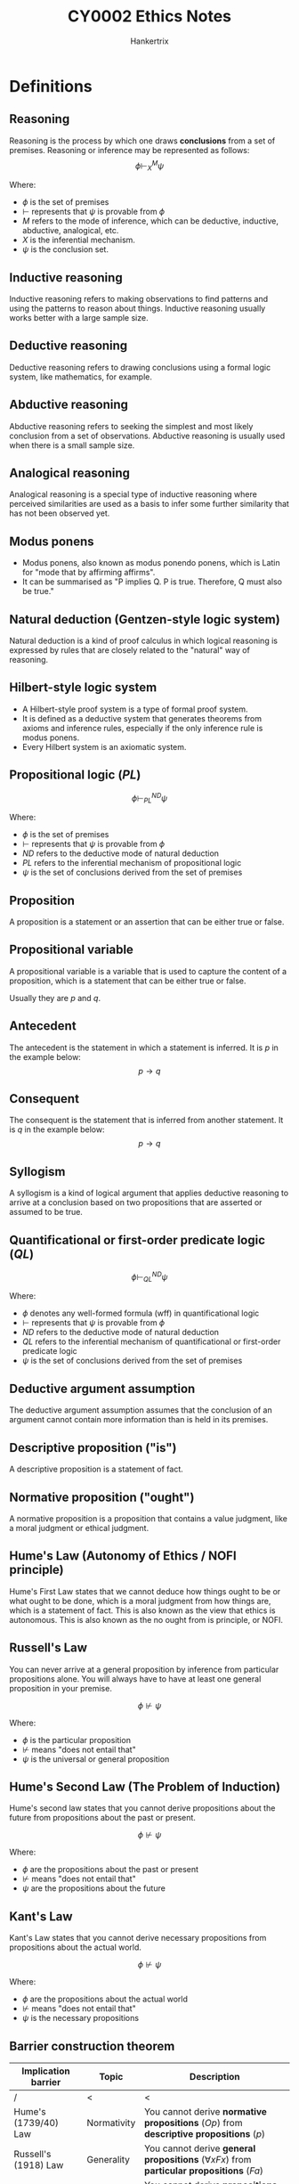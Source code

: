 #+TITLE: CY0002 Ethics Notes
#+AUTHOR: Hankertrix
#+STARTUP: showeverything
#+OPTIONS: toc:2
#+LATEX_HEADER: \usepackage{tabularx}
#+LATEX_HEADER: \usepackage{tikz}
#+LATEX_HEADER: \usepackage{cancel}
#+LATEX_HEADER: \usepackage{CJKutf8}
#+LATEX_HEADER: \setlength{\parindent}{0em}
#+LATEX_HEADER: \newcommand{\defequal}{\stackrel{\scriptscriptstyle\mathrm{def}}{=}}

* Definitions

** Reasoning
Reasoning is the process by which one draws *conclusions* from a set of premises. Reasoning or inference may be represented as follows:
\[\phi \vdash^M_X \psi\]

Where:
- $\phi$ is the set of premises
- $\vdash$ represents that \(\psi\) is provable from \(\phi\)
- $M$ refers to the mode of inference, which can be deductive, inductive, abductive, analogical, etc.
- $X$ is the inferential mechanism.
- $\psi$ is the conclusion set.

** Inductive reasoning
Inductive reasoning refers to making observations to find patterns and using the patterns to reason about things. Inductive reasoning usually works better with a large sample size.

** Deductive reasoning
Deductive reasoning refers to drawing conclusions using a formal logic system, like mathematics, for example.

** Abductive reasoning
Abductive reasoning refers to seeking the simplest and most likely conclusion from a set of observations. Abductive reasoning is usually used when there is a small sample size.

** Analogical reasoning
Analogical reasoning is a special type of inductive reasoning where perceived similarities are used as a basis to infer some further similarity that has not been observed yet.

** Modus ponens
- Modus ponens, also known as modus ponendo ponens, which is Latin for "mode that by affirming affirms".
- It can be summarised as "P implies Q. P is true. Therefore, Q must also be true."

** Natural deduction (Gentzen-style logic system)
Natural deduction is a kind of proof calculus in which logical reasoning is expressed by rules that are closely related to the "natural" way of reasoning.

** Hilbert-style logic system
- A Hilbert-style proof system is a type of formal proof system.
- It is defined as a deductive system that generates theorems from axioms and inference rules, especially if the only inference rule is modus ponens.
- Every Hilbert system is an axiomatic system.

** Propositional logic (\(PL\))
\[\phi \vdash^{ND}_{PL} \psi\]

Where:
- $\phi$ is the set of premises
- $\vdash$ represents that \(\psi\) is provable from \(\phi\)
- $ND$ refers to the deductive mode of natural deduction
- $PL$ refers to the inferential mechanism of propositional logic
- $\psi$ is the set of conclusions derived from the set of premises

** Proposition
A proposition is a statement or an assertion that can be either true or false.

** Propositional variable
A propositional variable is a variable that is used to capture the content of a proposition, which is a statement that can be either true or false.

Usually they are \(p\) and \(q\).

** Antecedent
The antecedent is the statement in which a statement is inferred. It is \(p\) in the example below:
\[p \rightarrow q\]

** Consequent
The consequent is the statement that is inferred from another statement. It is \(q\) in the example below:
\[p \rightarrow q\]

** Syllogism
A syllogism is a kind of logical argument that applies deductive reasoning to arrive at a conclusion based on two propositions that are asserted or assumed to be true.

** Quantificational or first-order predicate logic (\(QL\))
\[\phi \vdash^{ND}_{QL} \psi\]

Where:
- $\phi$ denotes any well-formed formula (wff) in quantificational logic
- $\vdash$ represents that \(\psi\) is provable from \(\phi\)
- $ND$ refers to the deductive mode of natural deduction
- $QL$ refers to the inferential mechanism of quantificational or first-order predicate logic
- $\psi$ is the set of conclusions derived from the set of premises

** Deductive argument assumption
The deductive argument assumption assumes that the conclusion of an argument cannot contain more information than is held in its premises.

** Descriptive proposition ("is")
A descriptive proposition is a statement of fact.

** Normative proposition ("ought")
A normative proposition is a proposition that contains a value judgment, like a moral judgment or ethical judgment.

** Hume's Law (Autonomy of Ethics / NOFI principle)
Hume's First Law states that we cannot deduce how things ought to be or what ought to be done, which is a moral judgment from how things are, which is a statement of fact. This is also known as the view that ethics is autonomous. This is also known as the no ought from is principle, or NOFI.

** Russell's Law
You can never arrive at a general proposition by inference from particular propositions alone. You will always have to have at least one general proposition in your premise.

\[\phi \nvdash \psi\]

Where:
- $\phi$ is the particular proposition
- $\nvdash$ means "does not entail that"
- $\psi$ is the universal or general proposition

** Hume's Second Law (The Problem of Induction)
Hume's second law states that you cannot derive propositions about the future from propositions about the past or present.

\[\phi \nvdash \psi\]

Where:
- $\phi$ are the propositions about the past or present
- $\nvdash$ means "does not entail that"
- $\psi$ are the propositions about the future

@@latex: \newpage@@

** Kant's Law
Kant's Law states that you cannot derive necessary propositions from propositions about the actual world.

\[\phi \nvdash \psi\]

Where:
- $\phi$ are the propositions about the actual world
- $\nvdash$ means "does not entail that"
- $\psi$ is the necessary propositions

** Barrier construction theorem
#+ATTR_LATEX: :environment tabularx :width \textwidth :align |X|X|X|
|--------------------------+-------------+-------------------------------------------------------------------------------------------------------------------|
| Implication barrier      | Topic       | Description                                                                                                       |
|--------------------------+-------------+-------------------------------------------------------------------------------------------------------------------|
| /                        | <           | <                                                                                                                 |
| Hume's (1739/40) Law     | Normativity | You cannot derive *normative propositions* (\(Op\)) from *descriptive propositions* (\(p\))                       |
|--------------------------+-------------+-------------------------------------------------------------------------------------------------------------------|
| Russell's (1918) Law     | Generality  | You cannot derive *general propositions* (\(\forall x F x\)) from *particular propositions* (\(Fa\))                    |
|--------------------------+-------------+-------------------------------------------------------------------------------------------------------------------|
| Hume's (1748) Second Law | Time        | You cannot derive *propositions about the future* (\(Fp\)) from *propositions about the past or present* (\(Pp\)) |
|--------------------------+-------------+-------------------------------------------------------------------------------------------------------------------|
| Kant's (1787) Law        | Necessity   | You cannot derive *necessary propositions* (\(\Box p\)) from *propositions about the actual world* (\(p\))           |
|--------------------------+-------------+-------------------------------------------------------------------------------------------------------------------|

** Geach-style conditionalisation
Geach-style conditionalisation refers to embedding "ought" propositions in conditionals, which appear to allow us to derive valid is-ought inferences.

** A priori
A priori is a Latin phrase meaning "from the earlier".

** A posteriori
A posteriori is a Latin phrase meaning "from the later".

** Denotatum (plural: denotata)
Denotatum means a denotation of a word or an expression. The denotation of a word or expression is its strictly literal meaning, so the English word "warm" would denote a high temperature.

** Argumentum a fortiori (a fortiori)
Argumentum a fortiori is a Latin phrase meaning "argument from the strong reason".

** Shew / Shewn
Shew is just an archaic alternative form of show.

** Counterfactual conditionals
Counterfactual conditionals are conditional sentences which discuss what would have been true under different circumstances, e.g., "If Peter believed in ghosts, he would be afraid to be here."

** Reductio ad absurdum
Reductio ad absurdum, Latin for "reduction to the absurdity", disproves a proposition by showing that it leads to absurd or untenable conclusions.

** Contradiction (\(\bot\))
A contradiction is a statement that is always false.

*** Principle of explosion
Anything follows from a contradiction (including a *normative proposition* of the form \(Op\)).

** Tautology (\(\top\))
- A tautology is a statement that is always true.
- A tautology or logical *truth* follows from anything (including a *descriptive proposition* of the form \(p\)).

** Enthymemes
Enthymemes are arguments with hidden premises.

** Salva Veritate (Salva Validitate)
Salva Veritate is a Latin phrase for "with unharmed truth". It means that something can be done without changing the validity of the argument.

** Contingent truth
A contingent truth is true as it happens, or as things are, but that did not have to be true.

** Ampliative
Ampliative means "extending" or "adding to that which is already known".

@@latex: \newpage@@

** Nash equilibrium
Nash equilibrium refers to a play in which each strategy is the *best response* to the strategy played by the other person.

*** Example
[[./images/nash-equilibrium-example.png]]
- P1's strategy 2 is the *best response* to P2's strategy 4 (and vice versa).
- P1's strategy 1 is the *best response* to P2's strategy 3 (and vice versa).

The cells coloured in *yellow* denote the *Nash equilibria*.

** Pareto optimality (Pareto efficiency)
A state of affairs such that there is *no alternative state of affairs* that would *make some people better off without making at least one person worse off*.

*** Example
[[./images/pareto-optimal-example.png]]

The cell coloured in *green* denotes a *Pareto-optimal* state of affairs.

** Validity of an argument
An argument is *valid* if, *assuming the truth of all its premises*, its conclusion must, by *logical necessity, be true too*.

** Soundness of an argument
An argument is sound if *all of its premises are in fact true*, or it does not contain any *false premises*, and it is a *valid argument*.

** Classificatory moral commitments
Classificatory moral commitments are defined as the commitments that result from delineating the *scope of the moral domain*.

** Substantive moral commitments
Substantive moral commitments are defined as a *normative bias*.

** Normative neutrality
- Normative neutrality between *competing moral standards* and *rules of conduct* is where the cut between *metaethics (2^{nd}-order theory)* and *normative theory (1^{st}-order theory)* is made.
- Essentially, normative neutrality is what separates *metaethics and normative theory*.

** Axiology
Axiology just means value theory.

** Reflective equilibrium
Reflective equilibrium is a method of balancing moral principles and judgments to arrive at the content of justice.

@@latex: \newpage@@

** Eudaimonia
- Eudaimonia is a Greek word that means the state or condition of good spirit, and is often translated as happiness or welfare. In Aristotle's works, it means the highest human good.
- It is a certain *flourishing* or the *sort of happiness worth seeking or having*.

** Hedonism

*** Psychological hedonism
Only *pleasure (happiness)* or *pain (unhappiness)* motivates us.

*** Ethical hedonism
Only *pleasure (happiness)* has *value* and only *pain (unhappiness)* has *disvalue*.

** Avant la lettre
Avant la lettre means that a concept exists even before a term is coined for it.

** Elenchus elenctic (The Socratic method)
The Elenchus elenctic is a form of argumentative dialogue between individuals based on asking and answering questions.

** Agent
The agent is the person who is performing an action.

** Patient
The patient is the person on whom the action is performed.

** Prima facie
Prima facie is a Latin phrase meaning "at first sight", or "based on first impression". It is used in philosophy to indicate that something is sufficient or plausible unless rebutted.

** Virtue ethics
Virtue ethics is concerned with providing an account of the *moral virtues*.

** Virtual epistemology
Virtue epistemology is concerned with providing an account of the *intellectual virtues*.

@@latex: \newpage@@

* Prior's paradox

** Assumptions
#+ATTR_LATEX: :align |m{5em}|m{25em}|
|--------------------------------------+--------------------------------------------------------------------------------------|
| Assumption                           | Description                                                                          |
|--------------------------------------+--------------------------------------------------------------------------------------|
| /                                    | <                                                                                    |
| *Dichotomy* assumption (A1)          | All propositions may be categorised as either *ethical or non-ethical*               |
|--------------------------------------+--------------------------------------------------------------------------------------|
| *Deductive argument* assumption (A2) | The *conclusion* of an argument cannot contain more information than its *premises*. |
|--------------------------------------+--------------------------------------------------------------------------------------|
** Proposition
Either tea drinking is common in England, or it ought to be the case that all New Zealanders are shot, formalised as \(p \vee Oq\). According to the dichotomy assumption, the proposition is either *ethical* or *non-ethical*.

#+ATTR_LATEX: :environment tabularx :width \textwidth :align |X|X|
|--------------------------------------------------------------------------------------------------------------------------------+--------------------------------------------------------------------------------------------------------------------------|
| Horn 1                                                                                                                         | Horn 2                                                                                                                   |
|--------------------------------------------------------------------------------------------------------------------------------+--------------------------------------------------------------------------------------------------------------------------|
| /                                                                                                                              | <                                                                                                                        |
| \(p \vee Oq\) is ethical.                                                                                                         | \(p \vee Oq\) is non-ethical.                                                                                               |
|--------------------------------------------------------------------------------------------------------------------------------+--------------------------------------------------------------------------------------------------------------------------|
| If \(p \vee Oq\) is *ethical*, then:                                                                                              | If \(p \vee Oq\) is *non-ethical*, then:                                                                                    |
| P1 (non-ethical): Tea drinking is common in England.                                                                           | P1 (non-ethical): Either tea drinking is common in England, or it ought to be the case that all New Zealanders are shot. |
| C (ethical): Therefore, either tea drinking is common in England, or it ought to be the case that all New Zealanders are shot. | P2 (non-ethical): Tea drinking is not common in England.                                                                 |
|                                                                                                                                | C (ethical): Hence, it ought to be the case that all New Zealanders are shot.                                            |
|--------------------------------------------------------------------------------------------------------------------------------+--------------------------------------------------------------------------------------------------------------------------|
@@latex: \newpage@@

*** Dilemma
Whether we accept horn 1 or horn 2, we make *is-ought inferences* that are perfectly *valid*.
#+ATTR_LATEX: :environment tabularx :width \textwidth :align |X|X|X|X|X|
|------------------------------+------------------------------+---------------+----------------|
| Horn                         | Classification of \(p \vee Oq\) | Premise set   | Conclusion set |
| /                            | <                            | <             | <              |
|------------------------------+------------------------------+---------------+----------------|
| Horn 1: \(p \vdash p \vee Oq\)       | \(p \vee Oq\) is *ethical*      | *Non-ethical* | *Ethical*      |
|------------------------------+------------------------------+---------------+----------------|
| Horn 2: \(p \vee Oq, \neg p \vdash Oq\) | \(p \vee Oq\) is *non-ethical*  | *Non-ethical* | *Ethical*      |
|------------------------------+------------------------------+---------------+----------------|
 Prior's paradox is a *dilemma without escape*. Since *Hume's Law*, even as a *one-way implication barrier*, is violated in every possible instance, it must be *false*. Hence, ethics is not *logically autonomous*.

@@latex: \newpage@@

* Defending Hume's Law
1. Admit the *converse of the is-ought thesis*.
2. Exclude *contradictions* from the premise set \(\phi\). \(\phi\) should be defined as a *consistent or contradiction-free* set of *descriptive propositions*.
3. Exclude *tautologies* from the conclusion set \(\psi\). \(\psi\) should be defined as a *normative proposition* that is not already logically true.
4. Rule out *enthymematic arguments*. When the hidden premises of *enthymemes* are restored, the *premise set* \(\phi\) will have at least one *normative proposition*. Hence, these arguments will no longer be obvious counterexamples to Hume's Law.
5. Concede the *contraposition with "ought" implies the "can"* case. We should concede that *"cannot" implies "not obligatory"* yields a *special case* in which \(\phi \vdash \psi\).
6. Rule out *Geach-style conditionals* as non-ethical propositions. It gives rise to embedded "ought" propositions of the form \(Op \rightarrow Oq\). @@latex: \\@@

   With \(Op \rightarrow Oq\), "ought" statements \(Op, Oq\) are being embedded into more complex logical structures, but there is no commitment to the truth or falsity of either $Op$ or $Oq$.
7. Rule out *mixed propositions* from the premise set $\phi$ and the conclusion set $\psi$. We can replace the *dichotomy* assumption with the *trichotomy* assumption, where all propositions may be categorised as either *ethical, non-ethical, or mixed*.

@@latex: \newpage@@

** Issues with move 7
Mixed propositions have an indispensable role in ethical reasoning and argumentation. Purely normative propositions are rarely encountered in the real world, outside the philosopher's laboratory. @@latex: \\@@

Examples include:
#+ATTR_LATEX: :align |m{25em}|m{5em}|
|-------------------------------------------------------------------------------------------+-----------------------|
| Proposition in natural language                                                           | Formal representation |
|-------------------------------------------------------------------------------------------+-----------------------|
| If you refrain from helping the old lady across the road, then you ought to be blamed.    | \(\neg p \rightarrow Oq\)          |
|-------------------------------------------------------------------------------------------+-----------------------|
| Either you help the old lady across the road, or you ought to be blamed for not doing so. | \(p \vee Oq\)            |
|-------------------------------------------------------------------------------------------+-----------------------|
| It is necessarily the case that if p, then it is obligatory that q.                       | \(\Box (p \rightarrow Oq)\)        |
|-------------------------------------------------------------------------------------------+-----------------------|
| It is necessarily the case that for all $x$, then $Fx$, then it is obligatory that $Gx$.  | \(\Box \forall x (Fx \rightarrow Gx)\)   |
|-------------------------------------------------------------------------------------------+-----------------------|
@@latex: \newpage@@

** Gerhard Schurz substitution
- If a *mixed conclusion* $\phi$ is derivable from a *purely non-ethical premise set* $\phi$, then $\psi$ is completely *O-irrelevant*.
- Apply the *O-restricted propositional substitution function* $\sigma$.
- Substitute $r$ (any proposition whatsoever) for $q$ on exactly those occurrences of $q$ outside the scope of $O$, i.e.
  \[p \text{ (non-ethical) } \vdash p \vee Oq,  \text{ (mixed) } \xrightarrow{\text{Apply } \sigma} p \text{ (non-ethical) } \vdash p \vee Or \text{ (mixed)}\]
- The *O-restricted substitution* (\(\sigma\)) can be made without compromising the validity of the argument; hence, the mixed conclusion $p \vee Oq$ is completely *O-irrelevant* relative to the premise set.
- If a *mixed premise set* $\phi$ is used to derive a *purely ethical conclusion* $\psi$, then $\phi$ is completely *is-irrelevant*.
- Apply the *is-restricted propositional substitution function* $\sigma'$.
- Substitute $r$ (any proposition whatsoever) for $p$ on exactly those occurrences of $p$ outside the scope of $O$, i.e.
  \[p \vee Oq, \neg p \text{ (mixed) } \vdash Oq \text{ (ethical) } \xrightarrow{\text{Apply } \sigma'} r \vee Oq, \neg r \text{ (mixed) } \vdash Oq \text{ (ethical)}\]
- The *is-restricted substitution* (\(\sigma'\)) can be made without compromising the validity of the argument; hence, the *mixed premise set* $p \vdash Oq, \neg p$ is completely *is-irrelevant* relative to the conclusion.

@@latex: \newpage@@

** Gibbard-Karmo-Singer semantics
Gibbard-Karmo-Singer semantics is just a way of determining whether a set of propositions will result in ethical conclusions or not. It works like this:
1. Consider the truth value of the propositions in a possible world, such as the actual world we live in.
2. Consider the truth value of the propositions and conclusions in an ethical standard.
3. Swapping the ethical standard for another ethical standard without changing the world.
4. If the truth value of the conclusions changes when you change the ethical standard, like the conclusions change from true to false, then the conclusions are ethical.
5. Otherwise, the conclusions are non-ethical, because the ethical standard being used is not relevant to the truth value of the conclusions.
6. If the conclusions are non-ethical, and you want to figure out which possible worlds the set of propositions will result in ethical conclusions, swap out the world for another one and repeat steps 2 to 5.

** Shorter's position
- The *conclusion* of an argument may be of *some importance (ethically speaking)* in deriving certain moral duties only if it is arrived at in some other way than employing an *is-ought inference*.
- Hence, the *is-ought* inference is *not of importance (ethically speaking)*.
- We need to distinguish between the *seriousness of the conclusion arrived at (ethically speaking)* and the *seriousness of the is-ought inference* by which the conclusion is arrived at.

@@latex: \newpage@@

*** Tea drinking example
- P1 (non-ethical): Tea drinking is common in England.
- C (ethical): Therefore, either tea drinking is common in England or it ought to be the case that all New Zealanders are shot.

#+ATTR_LATEX: :align |m{5em}|m{25em}|
|------+----------------------------------------------------------------------------------------------------------------------------------------------------------------------------------------------------------------------------|
| Step | Description                                                                                                                                                                                                                |
|------+----------------------------------------------------------------------------------------------------------------------------------------------------------------------------------------------------------------------------|
|    1 | P1 is either true or false.                                                                                                                                                                                                |
|------+----------------------------------------------------------------------------------------------------------------------------------------------------------------------------------------------------------------------------|
|    2 | If P1 is true, then the *is-ought inference* lends support to C. However, C will be of no help or use to us in deriving certain moral duties.                                                                              |
|      |                                                                                                                                                                                                                            |
|      | If P1 is false, then the *is-ought inference* lends no support to C. However, if P1 is false and C is true, then we can derive the duty to shoot all New Zealanders, and C may be of some importance (ethically speaking). |
|------+----------------------------------------------------------------------------------------------------------------------------------------------------------------------------------------------------------------------------|
|    3 | Therefore, whether P1 is true or false, the *is-ought inference* is *useless*.                                                                                                                                             |
|      | It either *renders C ethically useless insofar as it supports C (when P1 is true) or does not support C* (when P1 is false)                                                                                                |
|------+----------------------------------------------------------------------------------------------------------------------------------------------------------------------------------------------------------------------------|
@@latex: \newpage@@

*** Undertaker example
- P1: Undertakers are church officers.
- C: Therefore, undertakers ought to do whatever all church officers ought to do.
- P2: All church officers ought to $\phi$.

#+ATTR_LATEX: :align |m{5em}|m{25em}|
|------+--------------------------------------------------------------------------------------------------------------------------------------------------------------------------------------------------------------------------------------------|
| Step | Description                                                                                                                                                                                                                                |
|------+--------------------------------------------------------------------------------------------------------------------------------------------------------------------------------------------------------------------------------------------|
|    1 | The *is-ought inference* either makes do without P2 or incorporates P2.                                                                                                                                                                    |
|------+--------------------------------------------------------------------------------------------------------------------------------------------------------------------------------------------------------------------------------------------|
|    2 | If the *is-ought inference* makes do without P2, then it lends support to C. However, C will be *useless* without P2 as an undertaker can only derive a *concrete moral duty* with both P1 and P2.                                         |
|      |                                                                                                                                                                                                                                            |
|      | If the *is-ought inference* incorporates P2, then it lends support to \(C'\) (All undertakers ought to \(\phi\) rather than C (Undertakers ought to do whatever all church officers ought to do). Therefore, C will become *useless* with P2. |
|------+--------------------------------------------------------------------------------------------------------------------------------------------------------------------------------------------------------------------------------------------|

@@latex: \newpage@@

* Modal concepts
#+ATTR_LATEX: :environment tabularx :width 1.2\textwidth :align |X|X|X|X|
|----------------------+-----------+--------------------------------------------+-------------------------------------------------------------------------------------------|
| Mode                 | Domain    | Categories                                 | Logical state of play in 1951                                                             |
|----------------------+-----------+--------------------------------------------+-------------------------------------------------------------------------------------------|
| Mode 1 (Alethic)     | Truth     | Necessary, Possible, and Contingent        | *Alethic modal logic* with the *modal operators* \(\Box\) and \(\Diamond\)                          |
|----------------------+-----------+--------------------------------------------+-------------------------------------------------------------------------------------------|
| Mode 2 (Epistemic)   | Knowledge | Verified, Falsified, and Indeterminate     | Minimal logical treatment                                                                 |
|----------------------+-----------+--------------------------------------------+-------------------------------------------------------------------------------------------|
| Mode 3 (Deontic)     | Actions   | Obligatory, Permissible, and Impermissible | Minimal logical treatment                                                                 |
|----------------------+-----------+--------------------------------------------+-------------------------------------------------------------------------------------------|
| Mode 4 (Existential) | Existence | Universal, Existential, and Empty          | First-order predicate or quantificational logic (QL) with the quantifiers \(\forall\) and \(\exists\) |
|----------------------+-----------+--------------------------------------------+-------------------------------------------------------------------------------------------|

@@latex: \newpage@@

* Deontic logic
Deontic logic is a field of philosophical logic that is concerned with obligation, permission, and related concepts. The word "deontic" comes from the Greek word "deon" which means "that which is binding or proper".

** Analogies between the deontic mode and the alethic mode

*** Analogy 1
There are 2 operators.
- Alethic mode
  \[\Box p \defequal \neg \Diamond \neg p\]
  \[\Diamond \defequal \neg \Diamond \neg p\]

  $\Box$ and $\Diamond$ are De Morgan duals.

- Deontic mode
  \[Op \defequal \neg P \neg p\]
  \[Pp \defequal \neg O \neg p\]

  $O$ and $P$ are De Morgan duals.

*** Analogy 2
There are *5 statuses* that can be defined in terms of *2 operators*.
#+ATTR_LATEX: :environment tabularx :width \textwidth :align X|X
| Source (alethic mode)                         | Target (deontic mode)                   |
|-----------------------------------------------+-----------------------------------------|
| It is *necessary* that \(p \ (\Box p)\)          | It is obligatory that \(p \ (Op)\)      |
| It is *possible* that \(p \ (\Diamond p)\)           | It is *permissible* that \(p \ (Pp)\)   |
| It is *impossible* that \(p \ (\neg \Diamond p)\)       | It is *impermissible* that \(p (\neg Pp)\) |
| It is *non-necessary* that \(p \ (\neg \Box p)\)    | It is *omissible* that \(p (\neg Op)\)     |
| It is *contingent* that \(p \ (\Diamond p \wedge \neg \Box p)\) | It is *optional* that \(p (Pp \wedge \neg Op)\) |

*** Analogy 3
There are *5 statuses* that can be represented by a *threefold partition*.
[[./images/threefold-partition-analogy.png]]

*** Analogy 4
There is *1 square of opposition*.
[[./images/one-square-of-opposition-analogy.png]]

- Two propositions are *contradictories* if and only if the *truth* of one implies the *falsity* of the other.
- Two propositions are *contraries* if and only if they cannot both be *true* but can both be *false*.
- Two propositions are *subcontraries if and only if they cannot both be false* but can both be *true*.
- Two propositions are in a *subalternation* relation if and only if the *truth* of the first proposition *(superaltern)* implies the *truth* of the second *(subaltern)* but NOT vice versa.

*** In summary
#+ATTR_LATEX: :align |m{5em}|m{25em}|
|-----------+------------------------------------------------------------------------------------------------------|
| Analogy   | Description                                                                                          |
|-----------+------------------------------------------------------------------------------------------------------|
| Analogy 1 | There are *2 operators*.                                                                             |
|           | Source (alethic mode): \(\Box, \Diamond\)                                                                      |
|           | Target (deontic mode): \(O, P\)                                                                      |
|-----------+------------------------------------------------------------------------------------------------------|
| Analogy 2 | There are *5 statuses*.                                                                              |
|           | Source (alethic mode): *necessity, possibility, impossibility, non-necessity, contingency*           |
|           | Target (deontic mode): *obligatoriness, permissibility, impermissibility, omissibility, optionality* |
|-----------+------------------------------------------------------------------------------------------------------|
| Analogy 3 | These *5 statuses* can be represented by a *threefold partition*.                                    |
|           | Source (alethic mode): *necessity, contingency, impossibility*                                       |
|           | Target (deontic mode): *obligatoriness, optionality, impermissibility*                               |
|-----------+------------------------------------------------------------------------------------------------------|
| Analogy 4 | There is *1 square of opposition*.                                                                   |
|           | Source: (alethic mode): *modal square of opposition*                                                 |
|           | Target: (deontic mode): *deontic square of opposition*                                               |
|-----------+------------------------------------------------------------------------------------------------------|

** Disanalogies
#+ATTR_LATEX: :environment tabularx :width \textwidth :align |X|X|X|
|--------------+--------------------------------------------------------------------------------------------------------------------------------+-----------------------------------------------------------------------------------------------------------------------------------------------|
| Disanalogy   | Source (alethic mode)                                                                                                          | Target (deontic mode)                                                                                                                         |
|--------------+--------------------------------------------------------------------------------------------------------------------------------+-----------------------------------------------------------------------------------------------------------------------------------------------|
| Disanalogy 1 | \(\Box p \rightarrow p\)                                                                                                                    | \(\neg (Op \rightarrow p)\)                                                                                                                                |
|              | If \(p\) is *true* across ALL possible worlds that are *accessible*, the \(p\) must be *true* in the *actual world* \(@\).     | It does not follow from the fact that the action described by \(p\) is *obligatory* that the action is performed in the *actual world* \(@\). |
|--------------+--------------------------------------------------------------------------------------------------------------------------------+-----------------------------------------------------------------------------------------------------------------------------------------------|
| Disanalogy 2 | \(p \rightarrow \Diamond p\)                                                                                                                    | \(\neg (p \rightarrow Pp)\)                                                                                                                                |
|              | If \(p\) is *true* in the *actual world* \(@\), then \(p\) must be *true* in at least one possible world that is *accessible*. | It does NOT follow from the fact that the action is performed in the *actual world* \(@\) that is *permissible*.                              |
|--------------+--------------------------------------------------------------------------------------------------------------------------------+-----------------------------------------------------------------------------------------------------------------------------------------------|

** Components
#+ATTR_LATEX: :environment tabularx :width \textwidth :align |X|X|X|
|---------------------------------+--------------------------------------------------------------------------------------------------------------------------------------------------------------------------------------------------------------------------------------|
| Component of the logical system | Elaboration                                                                                                                                                                                                                          |
|---------------------------------+--------------------------------------------------------------------------------------------------------------------------------------------------------------------------------------------------------------------------------------|
| *Alphabet*                      | The *alphabet* of *deontic logic* is an extension of the *alphabet* of *propositional logic* to include the *deontic operators* \(O\) and \(P\).                                                                                     |
|---------------------------------+--------------------------------------------------------------------------------------------------------------------------------------------------------------------------------------------------------------------------------------|
| *Syntax*                        | The *syntax* of *deontic logic* is an extension of the *syntax* of *propositional logic* to handle *well-formed formulae (wffs)* containing at least one *deontic operator*.                                                         |
|---------------------------------+--------------------------------------------------------------------------------------------------------------------------------------------------------------------------------------------------------------------------------------|
| *Semantics*                     | The *semantics* of *deontic logic* is of the form \(\langle W, S, @ \rangle\), where \(W\) denotes a *set of worlds*, \(S\) denotes a *binary relation of moral satisfaction* between worlds, and \(@\) denotes the *actual world (privileged)*. |
|---------------------------------+--------------------------------------------------------------------------------------------------------------------------------------------------------------------------------------------------------------------------------------|
| *Proof theory*                  | The *proof theory* of *deontic logic* comprises a set of *definitions, axioms*, and *rules of inference*.                                                                                                                            |
|                                 | This *proof theory*, with its reliance on *axioms*, is known as *Hilbert-style proof theory*.                                                                                                                                        |
|---------------------------------+--------------------------------------------------------------------------------------------------------------------------------------------------------------------------------------------------------------------------------------|

** Proof theory
#+ATTR_LATEX: :environment tabularx :width \textwidth :align |X|X|X|
|--------------------------+---------------------------------------------------------------------------------------------------------------------------------------------------------+-----------------------------------------------------|
| Definitions              | Axioms                                                                                                                                                  | Rules of inference                                  |
|--------------------------+---------------------------------------------------------------------------------------------------------------------------------------------------------+-----------------------------------------------------|
| Definition 1:            | (T) All *tautologous well-formed formulae* from *propositional logic*.                                                                                  | (\(\rightarrow_{E1}\) or /modus ponens/) \(p \rightarrow q\), \(p \vdash q\) |
|                          |                                                                                                                                                         |                                                     |
| \(Op \defequal \neg P \neg p\) | (NC) \(\neg (Op \wedge O \neg p)\)                                                                                                                                 |                                                     |
|                          |                                                                                                                                                         |                                                     |
|                          | It cannot be the case that both $p$ and $\neg p$ are *obligatory*.                                                                                         |                                                     |
|--------------------------+---------------------------------------------------------------------------------------------------------------------------------------------------------+-----------------------------------------------------|
| Definition 2:            | (K) \(O(p \rightarrow q) \rightarrow (Op \rightarrow Oq)\)                                                                                                                            |                                                     |
|                          |                                                                                                                                                         |                                                     |
|                          | If performing the action described in p *commits* me to performing the action described in \(q\), if $p$ is *obligatory*, $q$ will be *obligatory* too. |                                                     |
|                          |                                                                                                                                                         |                                                     |
| \(Pp \defequal \neg O \neg P\) | (NEC) \(\vdash p \rightarrow \vdash Op\)                                                                                                                                    |                                                     |
|                          |                                                                                                                                                         |                                                     |
|                          | If $p$ is *tautological*, then $Op$ is also *tautological*.                                                                                             |                                                     |
|--------------------------+---------------------------------------------------------------------------------------------------------------------------------------------------------+-----------------------------------------------------|

@@latex: \newpage@@

** Monotonicity of entailment (RM)
The monotonicity of entailment just means that if a sentence follows deductively from a given set of sentences, then it also follows deductively from any superset of those sentences. It is formalised as such:
\[\text{(RM): } (\vdash p \rightarrow p) \rightarrow (\vdash Op \rightarrow Oq)\]

*** Proof
1. Assume that \(\vdash p \rightarrow q\)
2. \(\therefore (\vdash p \rightarrow q) \rightarrow \vdash O(p \rightarrow q)\)
3. \(\therefore \ \vdash O(p \rightarrow q)\)
4. \(\therefore \ \vdash O(p \rightarrow q) \rightarrow \vdash Op \rightarrow Oq\)
5. \(\therefore \ \vdash Op \rightarrow Oq\)
6. \(\therefore (\vdash p \rightarrow q) \rightarrow (\vdash Op \rightarrow Oq)\)

** Corollary of the monotonicity of entailment (Corollary of RM)
The corollary of the monotonicity of entailment is that if a given argument is deductively valid, it cannot become invalid by the addition of extra premises. It is formalised as such:
\[\text{(Corollary of RM): } \vdash Op \rightarrow O(p \vee q)\]

*** Proof
1. \(\vdash p \rightarrow (p \vee q)\)
2. \(\therefore (\vdash p \rightarrow (p \vee q)) \rightarrow (\vdash Op \rightarrow O(p \vee q))\)
3. \(\therefore \ \vdash Op \rightarrow O(p \vee q)\)

** Theorem T1
\[(T1) \vdash O(p \wedge q) \rightarrow Oq\]

*** Proof
1. \(\vdash (p \wedge q) \rightarrow q\)
2. \(\therefore (\vdash (p \wedge q) \rightarrow q) \rightarrow (\vdash O(p \wedge q) \rightarrow Oq)\)
3. \(\therefore \ \vdash O(p \wedge q) \rightarrow Oq\)

** Paradoxes of obligation

*** Paradox of the gentle murderer
Propositions (P):
1. It ought to be the case that A does not kill his mother.
2. If A does kill his mother, then it ought to be the case that A kills her gently.
3. A does kill his mother.

Proof:
1. \(O \neg p\), where \(p\) denotes "A kills his mother" (from P1).
2. \(p \rightarrow Oq\), where \(q\) denotes "A kills his mother gently" (from P2).
3. \(p\) (from P3).
4. \(\therefore Oq\) (from 2, 3, and \(\rightarrow_{E1}\) or /modus ponens/).
5. \(\therefore \ \vdash q \rightarrow p\) (from T).
6. \(\therefore (\vdash q \rightarrow p) \rightarrow (\vdash Oq \rightarrow Op)\) (from RM, uniformly substitute $p$ for $q$ and vice versa).
7. \(\therefore \ \vdash Oq \rightarrow Op\) (from 5, 6, and \(\rightarrow_{E1}\) or /modus ponens/).
8. \(\therefore Op\) (from 4, 6, and \(\rightarrow_{E1}\) or /modus ponens/).

Using the monotonicity of entailment, it follows that A should kill his mother, which is an odd thing to say.

*** Ross' paradox
Propositions (P):
1. It is obligatory that the letter is mailed.
2. Therefore, it is obligatory that the letter is mailed, or the letter is burnt.

Proof:
1. $Op$, where $p$ denotes "the letter is mailed"
2. \(\vdash Op \rightarrow O(p \vee q)\) (Corollary of RM)
3. \(\therefore O(p \vee q)\), where $q$ denotes "the letter is burnt" (from 1, 2, and \(\rightarrow_{E1}\) or /modus ponens/)

It is odd to say that P1 and the corollary of RM entail an obligation that can be fulfilled by burning the letter (presumably an *impermissible* action).

*** The Good Samaritan paradox
Propositions (P):
1. It ought to be the case that A helps B, who has been robbed.
2. Therefore, it ought to be the case that B has been robbed.

Proof:
1. $O(p \wedge q$, where $p$ denotes "A helps B" and $q$ denotes "B has been robbed" (from P1).
2. $\vdash O(p \wedge q) \rightarrow Oq$ (T1)
3. $\therefore Oq$ (from 1, 2, and $\rightarrow_{E1}$ or /modus ponens/)

It is odd to say that from P1 and T1, it follows that B's being robbed is also obligatory.

** Resolving the paradoxes
#+ATTR_LATEX: :environment tabularx :width 1.2\textwidth :align |X|X|X|X|
|------------------------------------------------------------------------------------------------------+-------------------------------------------------------------------------------------------------------+--------------------------------------------------------------------------+------------------------------------------------------------------------------|
| Response                                                                                             | Paradox of the gentle murderer                                                                        | Ross' paradox                                                            | The good Samaritan paradox                                                   |
|------------------------------------------------------------------------------------------------------+-------------------------------------------------------------------------------------------------------+--------------------------------------------------------------------------+------------------------------------------------------------------------------|
| Response 1: Distinguish between *non-derivatively obligatory* and *derivatively obligatory* actions. | Refrain from killing your mother (*non-derivatively obligatory*)                                      | Mail the letter (*non-derivatively obligatory*)                          | Help someone who is in need (*non-derivatively obligatory*)                  |
|                                                                                                      | Kill your mother (derived from RM and *impermissible*)                                                | Burn the letter (derived from the *corollary* of RM and *impermissible*) | Rob the individual who has been robbed (derived from T1 and *impermissible*) |
|------------------------------------------------------------------------------------------------------+-------------------------------------------------------------------------------------------------------+--------------------------------------------------------------------------+------------------------------------------------------------------------------|
| Response 2: Reject RM                                                                                | RM gives rise to the *gentle murderer paradox*.                                                       | The *corollary of RM* gives rise to *Ross' paradox*.                     | T1, a theorem derived from RM, gives rise to the *good Samaritan paradox*.   |
|------------------------------------------------------------------------------------------------------+-------------------------------------------------------------------------------------------------------+--------------------------------------------------------------------------+------------------------------------------------------------------------------|
| Response 3: Introduce a *dyadic (2-placed) version of deontic logic*.                                | O($\neg$ murder $\vert$ T) (*unconditional obligation*)                                                      | \(O(\)mail $\vert$ text has been written\()\) (*conditional obligation*)     | \(O(\)help B $\vert$ B has been robbed\()\) (*conditional obligation*)           |
|                                                                                                      | O (gentle murder $\vert$ murder) (*conditional obligation* if the *unconditional obligation* is violated) |                                                                          |                                                                              |
|                                                                                                      |                                                                                                       |                                                                          |                                                                              |
|                                                                                                      | We cannot derive an *unconditional obligation* to murder.                                             | We cannot derive an *obligation* to mail or burn the letter.             | We cannot derive an *obligation* for B to have been robbed.                  |
|                                                                                                      | $\nvdash$ \(O(\)murder $\vert$ T\()\)                                                                          | $\nvdash$ \(O(\)mail $\vee$ burn\()\)                                            | $\nvdash$ \(O(\)B has been robbed\()\)                                            |
|------------------------------------------------------------------------------------------------------+-------------------------------------------------------------------------------------------------------+--------------------------------------------------------------------------+------------------------------------------------------------------------------|

** Mimamsa deontic logic
- Classical deontic logic is a *monadic (1-placed)* system:
  \[O(\_)\]
- At least some systems of *deontic logic* are *dyadic (2-placed)* systems:
  \[O(\_ | \_)\]

It ought to be the case that A helps B and B has been robbed. Denoting \(p\) as "A helps B" and \(q\) as "B has been robbed":
- Formal representation under *monadic deontic logic*:
  \[O(p \wedge q)\]
- Formal representation under *dyadic deontic logic*:
  \[O(p | q)\]

*** Dyadic deontic operator \(O(\phi | \theta)\)
The *dyadic deontic operator* \(O(\phi | \theta)\) is used in *dyadic deontic logic* to represent *conditional obligations*. \(\phi\) represents the *main argument* and \(\theta\) represents the *triggering condition*.

- It is necessarily the case that given \(p\), it is obligatory that \(q\).
  \[\Box O (q | p)\]
- There is a *conditional obligation* that \(q\), given \(p\).
  \[\Box O (q | p)\]
- There is an *unconditional obligation* that \(q\), given that anything is the case.
  \[O (q | T)\]

* Inductive reasoning
\[\phi \vdash^{I}_{P} \psi\]

Where:
- $\phi$ is the set of premises, which potentially includes the knowledge base
- $\vdash$ represents that \(\psi\) is provable from \(\phi\)
- $I$ refers to the inductive mode
- $P$ refers to the inferential mechanism of the calculus of probability
- $\psi$ is the set of conclusions derived from the set of premises

** Newcomb's paradox (Newcomb's problem)
There is a reliable predictor, another player, and two boxes designated A and B. The player is given a choice between taking only box B or taking both boxes A and B. The player knows the following:
- Box A is transparent and always contains a visible $1000.
- Box B is opaque, and its content has already been set by the predictor:
  - If the predictor has predicted that the player will take boxes A and B, then box B contains nothing.
  - If the predictor has predicted that the player will take only box B, then box B contains $1,000,000.

The player does not know what the predictor predicted, or what box B contains while making the choice.

** Philosophical principles
#+ATTR_LATEX: :environment tabularx :width \textwidth :align |X|X|
|---------------------------------------------------------------------+-----------------------------------------------------------------------------------------------------------------------------------------------------------------------------------|
| Principle                                                           | Description                                                                                                                                                                       |
|---------------------------------------------------------------------+-----------------------------------------------------------------------------------------------------------------------------------------------------------------------------------|
| The *principle of multiple explanations*. (Epicurus, c. 300 B.C.E.) | If multiple theories \(H_1, H_2\), and so on, are *consistent* with our observation \(E\), then we should retain ALL these theories \(H_1, H_2\), and son on.                     |
|---------------------------------------------------------------------+-----------------------------------------------------------------------------------------------------------------------------------------------------------------------------------|
| The *uniformity of nature principle*. (Hume, 1739/40)               | Nature is *sufficiently uniform* that *unobserved instances* in the *future* will resemble *observed instances* in the *future* will resemble *observed instances* in the *past*. |
|---------------------------------------------------------------------+-----------------------------------------------------------------------------------------------------------------------------------------------------------------------------------|
| *Occam's razor principle*. (William of Ockham, 14th century C.E.)   | Entities should NOT be multiplied beyond necessity.                                                                                                                               |
|---------------------------------------------------------------------+-----------------------------------------------------------------------------------------------------------------------------------------------------------------------------------|
@@latex: \newpage@@

** Bayes' theorem
\[(BT) P(H | E) = \frac{P(E | H) \times P(H)}{P(E)}\]

Where:
- $BT$ refers to the finite set of rules of inferences, which is *Bayes' rule* or *Bayes' theorem*.
- $P$ is the probability of something
- $H$ is the hypothesis
- $E$ is the evidence
- $P(H | E)$ means the likelihood of $H$ given $E$, it also refers to the *posterior probability*
- $P(E | H)$ means the likelihood of $E$ given \(H\)
- $P(H)$ refers to the *prior probability* of hypothesis \(H\) without ANY given conditions

** Conditional probability
\[P(A | B) = \frac{P (A \cap B)}{P(B)}, \text{ if } P(B) \ne 0\]

Where:
- $P$ is the probability of something
- $A$ is an event
- $B$ is another event
- $\cap$ is the intersection of event $A$ and \(B\), i.e. the probability of event \(A\) and event \(B\) happening

** Deductive vs inductive reasoning
#+ATTR_LATEX: :environment tabularx :width \textwidth :align |X|X|
|------------------------------------------------------------------------------------------------------------------------------------------------------------------------------------------------------------+---------------------------------------------------------------------------------------------------------------------------------------------------------------------------------------------|
| Deductive reasoning                                                                                                                                                                                        | Inductive reasoning                                                                                                                                                                         |
|------------------------------------------------------------------------------------------------------------------------------------------------------------------------------------------------------------+---------------------------------------------------------------------------------------------------------------------------------------------------------------------------------------------|
| We reason under *certainty* concerning propositions that are either *true* or *false*.                                                                                                                     | We reason under *uncertainty* concerning propositions in which we have *differing degrees of belief*.                                                                                       |
|------------------------------------------------------------------------------------------------------------------------------------------------------------------------------------------------------------+---------------------------------------------------------------------------------------------------------------------------------------------------------------------------------------------|
| *Deductive reasoning* is *monotonic*.                                                                                                                                                                      | *Inductive reasoning* is *non-monotonic*.                                                                                                                                                   |
| If \(\phi \vdash \psi\), then adding more information \(\lambda\) to the *premise set* \(\phi\) will NOT invalidate out *conclusion* that \(\psi\).                                                                               | Although it may be *true* that \(\phi \vdash \psi\), it need NOT be the case that \((\phi \wedge \lambda) \vdash \psi\). \(\lambda\) may constitute *new evidence*, forcing us to *retract or revise* our *conclusion* that \(\psi\). |
|------------------------------------------------------------------------------------------------------------------------------------------------------------------------------------------------------------+---------------------------------------------------------------------------------------------------------------------------------------------------------------------------------------------|
| *Deductive reasoning* is *non-ampliative*.                                                                                                                                                                 | *Inductive reasoning* is *ampliative*.                                                                                                                                                      |
| *Deductive reasoning* unpacks the information content of the *premise set* \(\phi\), such that the information contained in the *conclusion set* \(\psi\) is already present (albeit in implicit form) in \(\phi\). | The information in the *conclusion* that \(\psi\) *exceeds and amplifies* the information content of the *premise set* \(\phi\).                                                                  |
|------------------------------------------------------------------------------------------------------------------------------------------------------------------------------------------------------------+---------------------------------------------------------------------------------------------------------------------------------------------------------------------------------------------|
@@latex: \newpage@@

** Axioms of probability (Kolmogorov theorem)

*** Degrees of belief
The *degrees of belief* are constrained by a finite set of *axioms of probability*. Any probability function \(P\) must satisfy the following axioms:

#+ATTR_LATEX: :environment tabularx :width \textwidth :align |X|X|
|------------------------+---------------------------------------------------------------------------------------------|
| Axiom                  | Description                                                                                 |
|------------------------+---------------------------------------------------------------------------------------------|
| K1 (*non-negativity*)  | \(P(A) \ge 0\) in *sample space* \(\Omega\), where \(P(A)\) is the *probability* of *outcome* $A$. |
|------------------------+---------------------------------------------------------------------------------------------|
| K2 (*normalisation*)   | \(P(\Omega) = 1\)                                                                                |
|------------------------+---------------------------------------------------------------------------------------------|
| K3 (*addition rule*)   | \(P (A \cup B) = P(A) + P(B) - P(A \cap B)\)                                                      |
|                        | If $A$ and $B$ are *mutually exclusive*, then \((A \cap B) = \emptyset\) and \(P(A \cap B) = 0\).        |
|                        | \(\therefore P(A \cup B) = P(A) + P(B)\)                                                                |
|------------------------+---------------------------------------------------------------------------------------------|
| K4 (*complement rule*) | \(P(\bar{A}) = P(\Omega) - P(A) = 1 - P(A)\)                                                     |
|------------------------+---------------------------------------------------------------------------------------------|
*** Ruled-out scenarios
A set of *outcomes* is *jointly exhaustive* if these *outcomes* encompass the entire *sample space* \(\Omega\). In other words, at least one of these *outcomes* must occur. @@latex: \\@@

The *axioms of probability* rule out the following scenarios:
#+ATTR_LATEX: :environment tabularx :width \textwidth :align |X|X|
|-------------------------------------------------------------------------------------------------------------------------------------------------------+-------------------------------|
| Scenario                                                                                                                                              | Axiom ruling out the scenario |
|-------------------------------------------------------------------------------------------------------------------------------------------------------+-------------------------------|
| The assignment of *negative probability values* to individual *outcomes*                                                                              | K1 or *non-negativity*        |
|-------------------------------------------------------------------------------------------------------------------------------------------------------+-------------------------------|
| The assignment of *probability values* to *jointly exhaustive and mutually exclusive outcomes* that sum to \(> 1\).                                   | K2 or *normalisation*         |
|-------------------------------------------------------------------------------------------------------------------------------------------------------+-------------------------------|
| The assignment of *probability values* to *jointly exhaustive outcomes* that sum to \(< 1\).                                                          | K2 or *normalisation*         |
|-------------------------------------------------------------------------------------------------------------------------------------------------------+-------------------------------|
| The assignment of a *probability value* other than \(1 - p\) to \(\bar{A}\), when an agent assigns a *probability value* $p$ to some *outcome* \(A\). | K4 or *complement rule*       |
|-------------------------------------------------------------------------------------------------------------------------------------------------------+-------------------------------|

** Axioms of expected utility theory (von-Neumann-Morgenstern theorem)

*** Degrees of preference
The *degrees of preference* are constrained by the *axioms of expected utility theory*.

Any agent faced with a system \(U\) of alternative entities \(u, v, \ldots\) must satisfy the following axioms:
#+ATTR_LATEX: :align |m{7em}|m{25em}|
|-------------------------------------------------+--------------------------------------------------------------------------------------------------------------------------------------------------|
| Scenario                                        | Axiom ruling out the scenario                                                                                                                    |
|-------------------------------------------------+--------------------------------------------------------------------------------------------------------------------------------------------------|
| VM1 (*completeness*)                            | For every \(u\) and $v$, one and only one of the following relations holds:                                                                      |
|                                                 | \(u \succ v\) (the agent *prefers* $u$ to \(v\))                                                                                                     |
|                                                 | \(v \succ u\) (the agent *prefers* \(v\) to \(u\))                                                                                                   |
|                                                 | \(u \sim v\) (the agent is *indifferent* between \(u\) and \(v\))                                                                                   |
|                                                 |                                                                                                                                                  |
|                                                 | Alternatively, for every $u$ and $v$, either \(u \succeq v\) or \(v \succeq u\).                                                                             |
|-------------------------------------------------+--------------------------------------------------------------------------------------------------------------------------------------------------|
| VM2 (*transitivity*)                            | For every \(u, v\) and \(w, u \succ v\) and \(v \succ w\) imply that \(u \succ w\).                                                                          |
|                                                 |                                                                                                                                                  |
|                                                 | Alternatively, for every \(u, v,\) and \(w\), if \(u \succeq v\) and \(v \succeq w\), then \(u \succeq w\).                                                        |
|-------------------------------------------------+--------------------------------------------------------------------------------------------------------------------------------------------------|
| VM3 (*independence of irrelevant alternatives*) | For every \(u, v,\) and \(w\), suppose that \(u \succeq v\) and a *third irrelevant alternative* \(w\) is present.                                     |
|                                                 | The *order of preference* of $u$ over \(v (u \succeq v)\) holds, independently of the presence of absence of the *third irrelevant alternative* \(w\). |
|-------------------------------------------------+--------------------------------------------------------------------------------------------------------------------------------------------------|
| VM4 (*continuity*)                              | Let \(L\) denote a *lottery* whose 2 possible *outcomes* are $u$ and $v$, $L \defequal \{u, v\}$                                                 |
|                                                 | \(P(u) = \alpha\) and \(P(v) = 1 - \alpha)\), where \(0 < \alpha < 1\)                                                                                          |
|                                                 |                                                                                                                                                  |
|                                                 | For every \(u, v,\) and \(w, v \succ w \succ u\) implies the following:                                                                                  |
|                                                 | The existence of an $\alpha$ such that $w \succ L$ when \(1 - \alpha\) or \(P(v)\) is *sufficiently small*.                                                    |
|                                                 | The existence of an $\alpha$ such that $w \sim L$ at a certain value of \((1 - \alpha)\).                                                                     |
|                                                 | The existence of an \(\alpha\) such that $L \succ w$ when \(1 - \alpha\) or $P(v)$ is *sufficiently large*.                                                    |
|-------------------------------------------------+--------------------------------------------------------------------------------------------------------------------------------------------------|

*** Ruled-out scenarios
The *axioms of expected utility theory* rule out the following scenarios:
#+ATTR_LATEX: :environment tabularx :width \textwidth :align |X|X|
|-----------------------------------------------------------------------------------------------------------+-------------------------------------------------|
| Scenario                                                                                                  | Axiom ruling out the scenario                   |
|-----------------------------------------------------------------------------------------------------------+-------------------------------------------------|
| The agent prefers neither alternative to another nor remains *indifferent* between both alternatives.     | VM1 (*completeness*)                            |
|-----------------------------------------------------------------------------------------------------------+-------------------------------------------------|
| The agent preferring $u$ to $v$ and $v$ to $w$ but remaining *indifferent* between $u$ and $w$.           | VM (*transitivity*)                             |
|-----------------------------------------------------------------------------------------------------------+-------------------------------------------------|
| The *decoy effect*.                                                                                       | VM3 (*independence of irrelevant alternatives*) |
|-----------------------------------------------------------------------------------------------------------+-------------------------------------------------|
| The impossibility of an agent preferring lottery $L$ to $w$, where $v \succ w \succ u$ and $L \defequal \{u, v\}$ | VM4 (*continuity*)                              |
|-----------------------------------------------------------------------------------------------------------+-------------------------------------------------|

- According to the *Cox-Jaynes model*, any system *reasoning under uncertainty* and in terms of *degrees of belief* will conform to the *axioms of probability*.
- Furthermore, if the *axioms of expected utility theory* are satisfied, then the agent is said to be *rational* and the *preferences* can be represented by a *utility function*.

@@latex: \newpage@@

** Bayesian decision theory
- *Standard decision theory* addresses *individual decision-making* under *uncertainty*.
- *Standard decision theory* incorporates the *axioms of probability* (K1 - K4) and the *axioms of expected utility theory* (VM1 - VM4).

*Bayesian decision theory* incorporates *standard decision theory* and *Bayesian epistemology* (BT):
#+ATTR_LATEX: :align |m{2em}|m{28em}|
|------+------------------------------------------------------------------------------------------------------------------------------------|
| Step | Description                                                                                                                        |
|------+------------------------------------------------------------------------------------------------------------------------------------|
|    1 | Identify $n$ alternative courses of action $\phi_1, \phi_2, \ldots, \phi_n$ and their $m$ associated possible outcomes, where \(\{M, n\} \in \mathbb{N}\). |
|------+------------------------------------------------------------------------------------------------------------------------------------|
|    2 | Characterise each action $\phi_i$ in terms of its possible outcomes $s_j$, where $\{i, j\} \in \mathbb{N}, i \in (0, n]$ and \(j \in (0, m]\).      |
|------+------------------------------------------------------------------------------------------------------------------------------------|
|    3 | Assign *prior probabilities* to each outcome $P(s_j \vert \phi_i)$ in accordance with K1 - K4.                                            |
|------+------------------------------------------------------------------------------------------------------------------------------------|
|    4 | Assign *utility values* to each outcome $U(s_j \cap \phi_i)$ in accordance with VM1 - VM4.                                               |
|------+------------------------------------------------------------------------------------------------------------------------------------|
|    5 | Gather evidence and *update probabilities* by applying Bayesian epistemology.                                                      |
|------+------------------------------------------------------------------------------------------------------------------------------------|
|    6 | Multiplying the *updated probability* and the *utility values* each *outcome* $s_j$ relative to $\phi_i$.                             |
|------+------------------------------------------------------------------------------------------------------------------------------------|
|    7 | Sum the products across each section \(\phi_i\) to determine its *expected utility*.                                                  |
|------+------------------------------------------------------------------------------------------------------------------------------------|
|    8 | Select the action $\phi_i$ with the *highest expected utility* as the *morally right action*.                                         |
|------+------------------------------------------------------------------------------------------------------------------------------------|

** Jeffrey-Bolker theory
Jeffrey-Bolker's expected utility theory is an example of *evidential decision theory*. It relies on a boolean algebra $\Omega$ that consists of:

| Formal representation | Description                                                 |
|-----------------------+-------------------------------------------------------------|
| /                     | <                                                           |
| $A, B, C$, etc.       | *Propositions* as elements of $\Omega$.                          |
| $\bar{A}$             | *Negation*, such that if $A \in \Omega$, then $\bar{A} \in \Omega$.       |
| $A \cup B$               | *Disjunction*, such that if $A, B \in \Omega$, then \(A \cup B \in \Omega\). |
| $\top$                   | *Tautology*.                                                |
| $\bot$                   | *Contradiction* or negation of $\top$.                         |
| $\succeq$                   | A coherent *preference order relation* over $\Omega'$.           |

*** Strategy
Jeffrey aims to recommend a *Bayesian model of deliberation* and a corresponding *theory of preference*.

#+ATTR_LATEX: :align |m{2em}|m{28em}|
|------+---------------------------------------------------------------------------------------------------------------------------------------------------------------------------------------------------------------------------------------------------------------------------------------------------------------------------------|
| Move | Description                                                                                                                                                                                                                                                                                                                     |
|------+---------------------------------------------------------------------------------------------------------------------------------------------------------------------------------------------------------------------------------------------------------------------------------------------------------------------------------|
|    1 | Identify the *Bayesian principle of deliberation*. According to this principle, we rank actions $\phi_1, \phi_2, \ldots, \phi_n$ in order of *preference*.                                                                                                                                                                                    |
|      |                                                                                                                                                                                                                                                                                                                                 |
|      | Given a *coherent preference ranking*, we can discover a pair of *probability and desirability assignments* (roughly corresponding to the *probability* and *utility value assignments*) to propositions describing the performance of these actions.                                                                           |
|------+---------------------------------------------------------------------------------------------------------------------------------------------------------------------------------------------------------------------------------------------------------------------------------------------------------------------------------|
|    2 | Introduce the *coherence* assumption. According to this assumption, the agent's *preference ranking* has the following properties:                                                                                                                                                                                              |
|      |                                                                                                                                                                                                                                                                                                                                 |
|      | Property 1: *Coherence*                                                                                                                                                                                                                                                                                                         |
|      | There is an underlying set of *probabilities and desirabilities* that yield the *preference ranking* via the *Bayesian principle of deliberation*.                                                                                                                                                                              |
|      |                                                                                                                                                                                                                                                                                                                                 |
|      | Property 2: *Defeasibility*                                                                                                                                                                                                                                                                                                     |
|      | *Experience and reflection* constantly force the agent to *revise their agent preference ranking*.                                                                                                                                                                                                                              |
|------+---------------------------------------------------------------------------------------------------------------------------------------------------------------------------------------------------------------------------------------------------------------------------------------------------------------------------------|
|    3 | Characterise the *desirability function (des)* and the *probability measure (prob)*. The *desirabilities (des)* of the *basic cases* may be any set of numbers, independent of the *probabilities* \(\text{des} A > 0\) if $A$ is *good*, \(\text{des } A = 0\) if $A$ is *indifferent*, \(\text{des } A < 0\) if $A$ is *bad*. |
|      |                                                                                                                                                                                                                                                                                                                                 |
|      | The *probabilities (prob)* of the *basic cases* may be any set of non-negative numbers that sum to 1 (\(P(A) \ge 0, P(\Omega) = 1\)).                                                                                                                                                                                                  |
|------+---------------------------------------------------------------------------------------------------------------------------------------------------------------------------------------------------------------------------------------------------------------------------------------------------------------------------------|
*** Example
| Event            | $L$ (live to age 65 or more)  | $\bar{L}$ (die before age 65) |
|------------------+-------------------------------+-------------------------------|
| /                | <                             | <                             |
| $S$ (smoke)      | Best (\(S \cap L\))              | 3^{rd} best (\(S \cap \bar{L}\)) |
|------------------+-------------------------------+-------------------------------|
| $\bar{S}$ (quit) | 2^{nd} best (\(\bar{S} \cap L\)) | Worst (\(\bar{S} \cap \bar{L}\)) |

*** Non-Bayesian deliberation of the example
According to the *syllogistic line of reasoning*:
- P1: Either $L$ or \(\bar{L}\).
- P2: If $L$, then $S$ is more desirable than $\bar{S}$.
- P3: If $\bar{L}$, then (equally) $S$ is more desirable than $\bar{S}$.
- C: $\therefore S$ is more desirable than $\bar{S}$ (*fallacious*)

This *fallacious line of reasoning* wrongly assumes that the *4 possible action-outcome pairs* are *equiprobable*:
\[P(S \cap L) = P(S \cap \bar{L}) = P(\bar{S} \cap L) = P (\bar{S} \cap \bar{L}) = 0.25\]
\begin{align*}
U(S) &= \frac{P(S \cap L) \times v(S \cap L) + P(S \cap \bar{L}) \times v(S \cap \bar{L})}{P(S \cap L + P(S \cap \bar{L}))} \\
&= \frac{P(S \cap L) \times v(S \cap L) + P(S \cap \bar{L}) \times v(S \cap \bar{L})}{P(S)} \\
&= P(L | S) \times v (S \cap L) + P(\bar{L} | S) \times v(S \cap \bar{L}) \\
&= \frac{0.3}{0.5} \cdot 100 + \frac{0.2}{0.5} \cdot -90 \\
&= 60 - 36 \\
&= 24
\end{align*}

@@latex: \newpage@@

*** Bayesian deliberation of the example
Suppose that a *probability measure* $P$ allows us to assign the following *probability values*:
\[P(\Omega) = P(S) + P(\bar{S}) = 1\]
\[P(S) = P(\bar{S}) = 0.5\]
\[P(S) = P(S \cap L) + P(S \cap \bar{L})\]
\[P(\bar{S}) = P(\bar{S} \cap L) + P(\bar{S} \cap \bar{L})\]
\[P(S \cap L) = 0.3\]
\[P(S \cap \bar{L}) = 0.2\]
\[P(\bar{S} \cap L) = 0.4\]
\[P(\bar{S} \cap \bar{L}) = 0.1\]

Suppose a *desirability measure* $v$ allows us to assign the following *desirability values*:
\[v(S \cap L) = 100 \ (\text{Best})\]
\[v(\bar{S} \cap L) = 70 \ (\text{2nd best})\]
\[v(S \cap \bar{L}) = -90 \ (\text{3rd best})\]
\[v(\bar{S} \cap \bar{L}) = -100 \ (\text{Worst})\]
\begin{align*}
U(\bar{S}) &= P(L | \bar{S}) \times v(\bar{S} \cap L) + P (\bar{L} | \bar{S}) \times v(\bar{S} \cap \bar{L}) \\
&= \frac{0.4}{0.5} \cdot 70 + \frac{0.1}{0.5} \cdot -100 \\
&= 56 - 20 \\
&= 36
\end{align*}

\[\therefore U(\bar{S}) > U(S)\]
\[\therefore \bar{S} \succ S \ \text{(\textbf{quitting} is preferable to \textbf{continuing to smoke})}\]

@@latex: \newpage@@

* Issues with standard decision theory

** Consistency versus responsibility
- The *axioms of probability* (K1 - K4) and the *axioms of expected utility theory* (VM1 - VM4) provide important constraints on the assignment of *probability and utility values*.
- However, consistency with these axioms is insufficient to ensure *responsible decision-making*.
- For example, think about an individual who is a *flat earth theorist* who thinks that the *flat earth theory* is 100% correct and all other theories are wrong. Such an individual is *Kolmogorov-consistent*, as his beliefs conform to the *axioms of probability*, but is *epistemically irresponsible*.
- Another example would be someone who prefers *genocide to murder* and *murder to a walk in the hills*. Such a person is *von-Neumann-Morgenstern-consistent* as his *degrees of preference* conform to the *axioms of expected utility theory*, but is *morally irresponsible*.

** Cognitive biases
- Humans are not perfect, and hence we all suffer from cognitive biases.
- One example is the *decoy effect*, which is a *cognitive bias* in which consumers demonstrate a *shift in preferences* between two options when presented with a *third option that is asymmetrically dominated*.
- An example of this effect would be having 3 options for a product, but 1 option is worse than all other options, such as the following:
  | Option   | Description                                   |  Price |
  |----------+-----------------------------------------------+--------|
  | /        | <                                             |      < |
  | Option 1 | Online subscription for a newspaper           |  59.00 |
  | Option 2 | Print subscription for a newspaper            | 125.00 |
  | Option 3 | Print and online subscription for a newspaper | 125.00 |

- When option 2 is removed, some people may change their preference from option 3 to option 1, which violates the *independence of irrelevant alternatives*.

** Deontological decision-making
- There are difficulties in modelling *deontological decision-making*.
- We denote the utility value of a *prohibited or impermissible* outcome as \(-\infty\) and the utility value of an *obligatory* outcome as \(+\infty\).
- This sets *prohibitions* and *obligations* apart from other *actions*, as their associated *outcomes* have *absolute maximum or minimum expected utility*.

#+ATTR_LATEX: :align |m{8em}|m{30em}|
|----------------------------------------------------------------+------------------------------------------------------------------------------------------------------------------------------------------------------------------------------------------------------------------------------------|
| Problem                                                        | Description                                                                                                                                                                                                                        |
| /                                                              | <                                                                                                                                                                                                                                  |
|----------------------------------------------------------------+------------------------------------------------------------------------------------------------------------------------------------------------------------------------------------------------------------------------------------|
| Problem 1: Swamping out of *probability values*.               | An *infinite utility or disutility value* completely *swamps out any probability value* associated with an outcome.                                                                                                                |
|                                                                | If *killing* is *morally prohibited*, then the outcome of *murder* will be assigned the utility value of \(-\infty\), hence, any actions that may lead to murder, no matter how unlikely, will presumably also be *morally prohibited*. |
|----------------------------------------------------------------+------------------------------------------------------------------------------------------------------------------------------------------------------------------------------------------------------------------------------------|
| Problem 2: All *prohibited* or *obligatory* actions are on par | *Murder* is no better or worse than *genocide*.                                                                                                                                                                                    |
|----------------------------------------------------------------+------------------------------------------------------------------------------------------------------------------------------------------------------------------------------------------------------------------------------------|
| Problem 3: Violation of the *continuity* axiom.                | Any preservation of the continuity axiom could be questioned on *deontological grounds*. Suppose that $w$ is *forbidden* and $u$ and $v$ are *permissible*, such that $v \succ u \succ w$.                                                 |
|                                                                |                                                                                                                                                                                                                                    |
|                                                                | \(L \defequal \{v, w\}\)                                                                                                                                                                                                           |
|                                                                |                                                                                                                                                                                                                                    |
|                                                                | According to the continuity axiom, there will be a probability such that the permissible action $u$ is as good as a lottery involving another *permissible and more preferable action* $v$ and a *prohibited action* $w$.          |
|                                                                | However, according to *deontology*, any lottery involving a *prohibited action*, no matter how unlikely, cannot be ranked as on par with an ordinary *permissible action*.                                                         |
|----------------------------------------------------------------+------------------------------------------------------------------------------------------------------------------------------------------------------------------------------------------------------------------------------------|
@@latex: \newpage@@

** Collective decision-making and voting paradoxes
Using the preference data below:
| Individual | Preference        |
|------------+-------------------|
|          / | <                 |
|          1 | \(A \succ C \succ D \succ B\) |
|          2 | \(B \succ C \succ D \succ A\) |
|          3 | \(D \succ A \succ C \succ B\) |
|          4 | \(A \succ B \succ D \succ C\) |
|          5 | \(D \succ A \succ C \succ B\) |

*** Condorcet method
The Condorcet method conducts *pairwise comparisons*, and the winner is the choice that wins all the head-to-head matchups.
| Head-to-head match-up | Winner | Score |
|-----------------------+--------+-------|
| /                     | <      |     < |
| A versus B            | A      |   4-1 |
| A versus C            | A      |   4-1 |
| A versus D            | D      |   2-3 |
| B versus C            | C      |   2-3 |
| B versus D            | D      |   2-3 |
| C versus D            | D      |   2-3 |

*** Borda count
The Borda count method assigns points to the preference order of the choices. In this example, 0 points are awarded to the last choice, 1 point to the second-last choice, 2 points to the second choice, and 3 points to the first choice.
| Choice | Number of points  | Score  |
|--------+-------------------+--------|
| /      | <                 | <      |
| A      | 3 + 0 + 2 + 3 + 2 | 10 pts |
| B      | 0 + 3 + 0 + 2 + 0 | 5 pts  |
| C      | 2 + 2 + 1 + 0 + 1 | 6 pts  |
| D      | 1 + 1 + 3 + 1 + 3 | 9 pts  |

@@latex: \newpage@@

*** Problems
#+ATTR_LATEX: :align |m{8em}|m{25em}|
|------------------------------------------------------+--------------------------------------------------------------------------------------------------------------------------------------------------------------------|
| Problem                                              | Description                                                                                                                                                        |
| /                                                    | <                                                                                                                                                                  |
|------------------------------------------------------+--------------------------------------------------------------------------------------------------------------------------------------------------------------------|
| Problem 1: Different methods yield different winners | D is the *Condorcet winner*, whereas A is the winner under the *Borda count* method.                                                                               |
|------------------------------------------------------+--------------------------------------------------------------------------------------------------------------------------------------------------------------------|
| Problem 2: *Voting paradoxes*                        | *Individual preferences* may be *non-cyclic* and consistent with the axioms VM1 - VM4.                                                                             |
|                                                      |                                                                                                                                                                    |
|                                                      | However, *collective preferences* could be *cyclic*. This is known as the *Condorcet paradox* or the *voting paradox*.                                             |
|                                                      |                                                                                                                                                                    |
|                                                      | Individual 1: \(A \succ B \succ C\)                                                                                                                                        |
|                                                      | Individual 2: \(B \succ C \succ A\)                                                                                                                                        |
|                                                      | Individual 3: \(C \succ A \succ B\)                                                                                                                                        |
|                                                      |                                                                                                                                                                    |
|                                                      | Collectively: \(A \succ B \succ C \succ A\) (*paradoxical*)                                                                                                                    |
|                                                      |                                                                                                                                                                    |
|                                                      | While *individual preferences* may obey VM1 (*completeness*) and VM2 (*transitivity*), it by no means follows that *collective preferences* will obey VM1 and VM2. |
|                                                      | \(P(\textbf{Condorcet paradox}) \approx 9\%\) (low)                                                                                                                      |
|------------------------------------------------------+--------------------------------------------------------------------------------------------------------------------------------------------------------------------|
*** Arrow's impossibility theorem
When voters have more than 3 distinct choices, *no ranked voting electoral system* can *convert the ranked individual preferences into ranked collective preferences* while satisfying the following conditions:
| Condition | Description                                     |
|-----------+-------------------------------------------------|
|         / | <                                               |
|         1 | *Pareto efficiency*                             |
|         2 | *Independence of irrelevant alternatives* (VM3) |
|         3 | *Unrestricted domain*                           |
|         4 | *Absence of dictatorship*                       |

Alternatively, there is no constitution by which *ranked individual preferences* can be aggregated into *ranked collective preferences*, while satisfying *basic fairness criteria*, unless there is a *dictatorship* (not condition 4).

* Game theory

** Comparison with decision theory
#+ATTR_LATEX: :environment tabularx :width \textwidth :align |X|X|
|-----------------------------------------------------------------------------------------------+---------------------------------------------------------------------------------------------------------------------------------------------------------------------------------------------------------------------------------------|
| Decision theory                                                                               | Game theory                                                                                                                                                                                                                           |
|-----------------------------------------------------------------------------------------------+---------------------------------------------------------------------------------------------------------------------------------------------------------------------------------------------------------------------------------------|
| The concern is with *individual decision-making*.                                             | The concern is with *interdependent decision-making*.                                                                                                                                                                                 |
|-----------------------------------------------------------------------------------------------+---------------------------------------------------------------------------------------------------------------------------------------------------------------------------------------------------------------------------------------|
| An individual's choice is neither affected by nor affecting the choices of other individuals. | An individual's choice affects the choices of other individuals. Each individual also has to consider the *utility functions* of other individuals and how they will affect the choices of other individuals and the overall outcome. |
|-----------------------------------------------------------------------------------------------+---------------------------------------------------------------------------------------------------------------------------------------------------------------------------------------------------------------------------------------|

** Prisoner's dilemma
- There are two suspects, P1 and P2.
- The district attorney believes that P1 and P2 are *guilty of a crime* but does not have sufficient evidence to convict them.

Each of P1 and P2 has 2 strategies:
| Strategy | Description                              |
|----------+------------------------------------------|
|        / | <                                        |
|        1 | Do not confess the crime (cooperate)     |
|        2 | Confess the crime to the police (defect) |

P1 and P2 are confronted with 4 options relative to various *possible strategy combinations*:
#+ATTR_LATEX: :environment tabularx :width \textwidth :align |X|X|
|---------------------------------------------------------------------------------------------------------------------+---------------------------------------------------------------------------------------------------------------------|
| Option 4: If both P1 and P2 *do not confess*, then they will each get *1 year in prison*.                           | Option 3: If P2 *confesses* and P1 does not, P2 will get *3 months in prison* and P1 will get *10 years in prison*. |
|---------------------------------------------------------------------------------------------------------------------+---------------------------------------------------------------------------------------------------------------------|
| Option 2: If P1 *confesses* and P2 does not, P1 will get *3 months in prison* and P2 will get *10 years in prison*. | Options 1: If both P1 and P2 *confess*, then they will each get *8 years in prison*.                                |
|---------------------------------------------------------------------------------------------------------------------+---------------------------------------------------------------------------------------------------------------------|

** Table of utility values
[[./images/prisoners-dilemma-utility-value-table.png]]
- The cells coloured in *green* denotes a *Pareto-optimal* state of affairs.
- The cell coloured in *yellow* denotes the *Nash equilibrium*.
- If P1 and P2 are allowed to communicate and bargaining is *cost-free*, then P1 and P2 could agree to *cooperate* and not *confess*.
- Hence, they could make a *Pareto-efficient move* indicated by the arrow (\(\rightarrow\))
- The *Nash equilibrium* (coloured in *yellow*) arises because P1 and P2 behave as *straightforward maximisers*.
- However, P1 and P2 have reasons to become *constrained maximisers*.

@@latex: \newpage@@

** Modification of rationality assumption
- The original *rationality* assumption, which is *straightforward maximisation*, is as such:
  It is *rational* to choose the course of action with the *maximum expected utility*.
- The modified *rationality assumption*, is as such:
  It is *rational* to be disposed to *constrained maximisation* and *cooperate* in *prisoner's dilemma-type scenarios*.

** Possible strategies for the game
- Random, which is to choose to cooperate 50% of the time.
- Tit-for-tat (TFT), which is to choose to cooperate on the first move, and choose your opponent's last move as your next move.
- Suspicious tit-for-tat (STFT), which is to choose to defect on the first move, and choose your opponent's last move as your next move.
- Tit for two tats (TF2T), which is to choose to cooperate on the first two moves, then choose to cooperate as the next move, unless your opponent chooses to defect for 2 moves. When your opponent stops choosing to defect, then choose to cooperate.

** Axelrod's tournaments
- The prisoner's dilemma was originally introduced as a *2-player game*, but it was later embedded by Axelrod into *round-robin tournaments*.
- Each program was pitted against the rest of the field.
- The aim of these tournaments was to learn about how to *choose effectively* in an *iterated prisoner's dilemma*.

*** Properties of successful strategies
#+ATTR_LATEX: :align |m{8em}|m{22em}|
|-----------------------------------------+--------------------------------------------------------------------------------------------------------------------------------|
| Property                                | Description                                                                                                                    |
|-----------------------------------------+--------------------------------------------------------------------------------------------------------------------------------|
| /                                       | <                                                                                                                              |
| Be *nice*                               | Choose to cooperate on the first move. For example, Cooperative, TFT, TF2T.                                                    |
|-----------------------------------------+--------------------------------------------------------------------------------------------------------------------------------|
| Be *forgiving*                          | Do not immediately retaliate if your opponent chooses to defect in a move. For example, Cooperative, TF2T.                     |
|-----------------------------------------+--------------------------------------------------------------------------------------------------------------------------------|
| Be *prepared to retaliate if necessary*. | You must be prepared to choose to defect at some point if your opponent keeps choosing to defect. For example, TFT, STFT, TF2T |
|-----------------------------------------+--------------------------------------------------------------------------------------------------------------------------------|
- What accounts for *tit-for-tat (TFT)'s* success is its combination of being *nice, retaliatory, forgiving,* and *clear*.
- Its *niceness* prevents it from getting into *unnecessary trouble*.
- Its *retaliation* discourages the other side from persisting whenever *defection* is tried.
- Its *forgiveness* helps restore *mutual cooperation*.
- Its *clarity* makes it intelligible to the other player, thereby eliciting *long-term cooperation*.

@@latex: \newpage@@

** Rapoport et al.'s objections to the Axelrod tournaments

*** Objection 1
The choice of *tournament format*:
- In a *knockout tournament*, top-ranked contestants at each stage progress to the next stage.
- As the tournament continues, the number of competitors decreases.
- In a *round-robin tournament*, each contestant competes with each of the others an equal number of times.
- Axelrod chose the *single-stage round-robin format* for his tournaments.
- He provided no *justification* for this choice of *tournament format*.
- The *single-stage round-robin format* becomes *impractical* when the *number of contestants is large*, although this problem disappears when the tournament is run on a computer.

*** Objection 2
The choice of *criterion for determining success*:
- The *criterion for determining success* involved *maximising the number of points won across all dyadic interactions*.
- Axelrod chose this *criterion of success*, but once again provided no *justification* for this choice of criterion for determining success.
- Most of the programs were not designed to *maximise the total number of points*.
- *Tit-for-tat (TFT)* can never win any particular *iterated prisoner's dilemma game*.
- *Tit-for-tat (TFT)* can never achieve a *positive point difference* against any other program.

*** Objection 3
The choice of *payoff structure*:
- The $2 \times 2$ *prisoner's dilemma payoff matrix* had conventional values, where $T$ denotes *sole defection*, $R$ denotes *joint cooperation*, $P$ denotes *joint defection*, and $S$ denotes *sole cooperation*.
- The values in this matrix are \((T, R, P, S) = (5, 3, 1, 0)\).
- Axelrod chose this *payoff structure* but again provided no *justification* for this choice of *payoff structure*.

*** Conclusion
- Once the *2-player prisoner's dilemma* is embedded into a *tournament*, decisions have to be made about the *tournament format* (objection 1), *criteria for determining a winner* (objection 2), and *payoff structure* (objection 3).
- However, Axelrod has provided no *justification* for his choices of *tournament format, criterion of determining success*, and *payoff structure*.
- Hence, the policy recommendations about the effectiveness of *tit-for-tat (TFT)* should be qualified, i.e. the recommendations cannot be generalised.

@@latex: \newpage@@

* Ethics
*Ethics* and *moral philosophy* are children nodes of the branch of *axiology*. Children nodes of *ethics* and *moral philosophy* include:
- *Metaethics, normative theory*, and *applied ethics*.

\begin{tikzpicture}[
    level 1/.style={level distance=3cm, sibling distance=3cm},
    level 2/.style={level distance=3cm, sibling distance=4cm},
    edge from parent/.style={draw,-}
]

% Root node
\node {Philosophy}
child {
    node {Axiology}
    child {
        node {Aesthetics}
    }
    child {
        node {Ethics}
        child {
            node {Metaethics}
        }
        child {
            node {Normative theory}
        }
        child {
            node {Applied ethics}
        }
    }
}
child {
    node {Metaphysics}
}
child {
    node {Epistemology}
}
child {
    node {Logic}
};
\end{tikzpicture}

** Branches of ethics
#+ATTR_LATEX: :environment tabularx :width \textwidth :align |X|X|X|
|----------------------------------------+--------------------------------------------------------+---------------------------------------------------------------------------------------------------------------------|
| Branch of ethics and moral philosophy  | Central question                                       | Elaboration                                                                                                         |
|----------------------------------------+--------------------------------------------------------+---------------------------------------------------------------------------------------------------------------------|
| /                                      | <                                                      | <                                                                                                                   |
| Metaethics (2^{nd}-order theory)       | What is *morality*?                                    | *Metaethics* is concerned with the *status, foundation, and scope* of *moral facts, values, properties, and terms*. |
|----------------------------------------+--------------------------------------------------------+---------------------------------------------------------------------------------------------------------------------|
| Normative theory (1^{st}-order theory) | What is *moral* (in *general*)?                        | *Normative theory* is concerned with the articulation of *moral standards* and *rules of conduct*.                  |
|----------------------------------------+--------------------------------------------------------+---------------------------------------------------------------------------------------------------------------------|
| Applied ethics (praxis)                | What is *moral* (in *specific, controversial issues*)? | *Applied ethics* is concerned with the application of *philosophical theory* to *practical problems*.               |
|----------------------------------------+--------------------------------------------------------+---------------------------------------------------------------------------------------------------------------------|
** Normative neutrality requirement
#+ATTR_LATEX: :environment tabularx :width \textwidth :align |X|X|
|----------------------------------------+---------------------------------------------------------------------------------------------------------------------------------------------------------|
| Branch of ethics and moral philosophy  | Description                                                                                                                                             |
|----------------------------------------+---------------------------------------------------------------------------------------------------------------------------------------------------------|
| /                                      | <                                                                                                                                                       |
| Normative theory (1^{st}-order theory) | There is NO *normative neutrality requirement*. *Normative theory* must have *substantive moral commitments*.                                           |
|----------------------------------------+---------------------------------------------------------------------------------------------------------------------------------------------------------|
| Metaethics (2^{nd}-order theory)       | There is a *normative neutrality requirement*. *Metaethics* can have *classificatory moral commitments* but must avoid *substantive moral commitments*. |
|----------------------------------------+---------------------------------------------------------------------------------------------------------------------------------------------------------|
@@latex: \newpage@@

** Forcehimes' collapse argument
- P1: There is a requirement for *normative neutrality* in *metaethics*.
- P2: Such a *breach of normative neutrality* is *inevitable*.
- Conclusion: Hence *metaethical theories (2^{nd}-order)* turn out to be *normative theories (1^{st}-order)* in disguise.

** Normative theory
The different approaches to *normative theory (1^{st}-order)* give rise to different *substantive moral commitments* and different *moral standards* and *rules of conduct*. The different approaches include:

#+ATTR_LATEX: :environment tabularx :width \textwidth :align |X|X|X|
|-------------------------+---------------------------------------------------+-----------------------------------------------------------------------------------------------------------------|
| Degree of particularity | Approach                                          | Elaboration                                                                                                     |
|-------------------------+---------------------------------------------------+-----------------------------------------------------------------------------------------------------------------|
| /                       | <                                                 | <                                                                                                               |
| General                 | Approach 1: *High moral theory*                   | *Consequentialism* (camp 1), *deontology* (camp 2), *virtue ethics* (camp 3)                                    |
|-------------------------+---------------------------------------------------+-----------------------------------------------------------------------------------------------------------------|
| \(\downarrow\)                   | Approach 2: *Mid-level theory*                    | *Autonomy* (principle 1), *beneficence* (principle 2), *non-maleficence* (principle 3), *justice* (principle 4) |
|-------------------------+---------------------------------------------------+-----------------------------------------------------------------------------------------------------------------|
| \(\downarrow\)                   | Approach 3: *Casuistry* or *case-based reasoning* | A *bottom-up approach* in which *moral principles* and *moral theories* emerge from case-based moral judgments. |
|-------------------------+---------------------------------------------------+-----------------------------------------------------------------------------------------------------------------|
| Particular              | Approach 4: *Narrative ethics*                    | We use stories to make sense of our experiences.                                                                |
|-------------------------+---------------------------------------------------+-----------------------------------------------------------------------------------------------------------------|
@@latex: \newpage@@

** High moral theory
From a set of \(n\) alternative courses of action, where \(i, n \in \mathbb{N}\) and \(i \in (0, n]\):
#+ATTR_LATEX: :environment tabularx :width \textwidth :align |X|X|
|--------------------+---------------------------------------------------------------------------------------------------------------------------------------------------------------------|
| Camp               | Description                                                                                                                                                         |
|--------------------+---------------------------------------------------------------------------------------------------------------------------------------------------------------------|
| /                  | <                                                                                                                                                                   |
| *Consequentialism* | \(\phi_i\)-ing is *morally right* if and only if it *maximises the good*, where the *good* is defined in terms of *some theory of the good T*.                         |
|--------------------+---------------------------------------------------------------------------------------------------------------------------------------------------------------------|
| *Deontology*       | \(\phi_i\)-ing is *morally right* if and only if it has *intrinsic moral worth*.                                                                                       |
|--------------------+---------------------------------------------------------------------------------------------------------------------------------------------------------------------|
| *Virtue ethics*    | \(\phi_i\)-ing is *morally right* if and only if it is the *best action* (in terms of *virtues and vices*) that a *virtuous agent* might perform in the circumstances. |
|--------------------+---------------------------------------------------------------------------------------------------------------------------------------------------------------------|
@@latex: \newpage@@

*** Advantages
#+ATTR_LATEX: :align |m{5em}|m{10em}|m{20em}|
|-------------+----------------------------------------------------------------------------------------------------------------------------------------------------------------+--------------------------------------------------------------------------------------------------------------------------------------------------------------------------------|
| Advantage   | Elaboration                                                                                                                                                    | Substantiation                                                                                                                                                                 |
|-------------+----------------------------------------------------------------------------------------------------------------------------------------------------------------+--------------------------------------------------------------------------------------------------------------------------------------------------------------------------------|
| /           | <                                                                                                                                                              | <                                                                                                                                                                              |
| Advantage 1 | *High moral theory* can provide *structured and systematic moral guidance*.                                                                                    | Camps 1 to 3 provide us with *moral standards* and *rules of conduct* for identifying the *morally appropriate action* (\(\phi_i\)-ing) from \(n\) alternative courses of action. |
|-------------+----------------------------------------------------------------------------------------------------------------------------------------------------------------+--------------------------------------------------------------------------------------------------------------------------------------------------------------------------------|
| Advantage 2 | *High moral theory* can yield *moral standards* that can yield *moral standards* that can help us to achieve *consistency* and *coherence* in our moral lives. | For camp 1, there is the transitivity rule, which states if \(\phi_1\) is better than \(\phi_2\) and \(\phi_2\) is better than \(\phi_3\), then \(\phi_1\) must be better than \(\phi_3\).       |
|             |                                                                                                                                                                | For camp 2, there is the no-contradiction rule, which states that one and the same action \(\phi_i\) cannot be both *obligatory* and *impermissible*.                             |
|             |                                                                                                                                                                |                                                                                                                                                                                |
|             |                                                                                                                                                                | For camp 3, there is the doctrine of the mean, which states that the *virtues* are a *mean* between the *vices of defect* and *excess*.                                        |
|-------------+----------------------------------------------------------------------------------------------------------------------------------------------------------------+--------------------------------------------------------------------------------------------------------------------------------------------------------------------------------|
| Advantage 3 | *High moral theory* often has the relevant tools and resources for *moral justification*.                                                                      | Camp 1 delivers *evaluative claims* in terms of the *maximisation of the good*.                                                                                                |
|             |                                                                                                                                                                | Camp 2 delivers *deontic verdicts* in terms of *duties, rights, and obligations.*                                                                                              |
|             |                                                                                                                                                                |                                                                                                                                                                                |
|             |                                                                                                                                                                | Camp 3 delivers *virtue-ethical judgments* in terms of the *language of virtues and vices*.                                                                                    |
|-------------+----------------------------------------------------------------------------------------------------------------------------------------------------------------+--------------------------------------------------------------------------------------------------------------------------------------------------------------------------------|
@@latex: \newpage@@

*** Disadvantages
1. How do we choose a *moral theory* from the *competing alternatives*?
   - Even if we do make a choice, how do we *justify* that choice?
   - Individuals with *different theoretical starting points* must still agree on a *similar set of principles*.
   - Hence, it has been argued that we should move to *mid-level theory* and a more *principle-based approach*.
2. How do we navigate *disagreement* within the ranks of each camp?
   - For camp 1, *act* versus *rule based* forms of consequentialism, *maximising* versus *satisficing* forms of consequentialism.
   - For camp 2, *monistic* versus *pluralistic* forms of *deontology, agent* versus *patient-centred forms* of *deontology*.
   - For camp 3, *eudamimonist versus non-eudaimonist* forms of *virtue ethics*.
3. *High moral theory* may be too *ill-equipped* to deal with *practical decision-making at the concrete level*.
   - When the *applied ethical problems* are *complex*, how likely is that *high moral theory* will be *sufficiently fine-grained* to generate responses?
   - For a move away from a *top-down approach* and toward a greater degree of *particularity*, it has been argued that we should favour *casuistry* or *case-based reasoning* or *narrative ethics* instead.

@@latex: \newpage@@

* Consequentialism
- From a set of \(n\) alternative courses of action, \(\phi_i\)-ing is *morally right* if and only if it *maximises the good*, where \(i, n \in \mathbb{N}, i \in (0, n]\), and the *good* is defined in terms of *some theory of the good T*.
- The *core consequentialist commitment* is *maximising the good* (however the good might ultimately be defined).

** Consequentialist decision-making
1. Compare the relative merits of \(n\) alternative courses of action \(\phi_1, \phi_2, \ldots, \phi_n\), where \(n \in \mathbb{N}\).
2. *Evaluate* these \(n\) courses of action in terms of whether they *maximise the good*.
   - \(\phi_1\) *maximises the good*.
   - \(\phi_2\) does not *maximise the good*.
3. Arrive at the *decision outcome*. The *morally right* action is the one that *maximises the good* (for instance, \(\phi_1\)).

@@latex: \newpage@@

** Theory of the Good
- The *good to be maximised* is determined in terms of a *theory of the good T*.
- However, there are *multiple theories of the good*.
- Hence, one has not adopted any particular moral system in adopting *consequentialism* unless one says what the *good* is.

Candidate *theories of the good* include:
1. The *good* is defined as things which are *pink with yellow trimmings*.
   - This is meant to be a joke.
2. The *good* is defined as things which ought to be *maximised*.
   - This is possibly *trivial*, as the *core consequentialist commitment* becomes "that which *ought to be maximised, ought to be maximised*".
3. The *good* is defined as things that *facilitates self-interest*.
4. The *good* is defined as things that *facilitates human pleasure and happiness*.
5. The *good* is defined as that which is best understood as a *plurality of goods (happiness, justice, fairness, and so on)*.

@@latex: \newpage@@

** Types of consequentialism
Distinct types of *consequentialism* can be generated from *multiple theories of the good*:
#+ATTR_LATEX: :environment tabularx :width \textwidth :align |X|X|X|X|
|---------------------------------------------------------+-----------------------------------+-----------------------------------+------------------------------------------------------|
| Type of consequentialism                                | Core consequentialist commitment  | Theory of the good                | Consequentialist outcome                             |
|---------------------------------------------------------+-----------------------------------+-----------------------------------+------------------------------------------------------|
| /                                                       | <                                 | <                                 | <                                                    |
| *Ethical egoism*                                        | The *good ought to be maximised*. | *Egoistic* theory of the good.    | Select the action \(\phi_i\) that *maximises the good*. |
|                                                         |                                   |                                   |                                                      |
| *Utilitarianism*                                        |                                   | *Hedonistic* theory of the good.  |                                                      |
|                                                         |                                   |                                   |                                                      |
| *Pluralistic consequentialism and ideal utilitarianism* |                                   | *Pluralistic* theory of the good. |                                                      |
|---------------------------------------------------------+-----------------------------------+-----------------------------------+------------------------------------------------------|

** Types of utilitarianism
For both *act* and *rule-based utilitarianism*, the *good* is what *facilitates human pleasure, happiness,* and *utility-based considerations*.
#+ATTR_LATEX: :environment tabularx :width \textwidth :align |X|X|X|
|-----------------------------+---------------------------------------------------------------------------------+-----------------------------------------------------------------------------------------------------------------------------------------------------|
| Type of utilitarianism      | Theory of the good                                                              | Description                                                                                                                                         |
|-----------------------------+---------------------------------------------------------------------------------+-----------------------------------------------------------------------------------------------------------------------------------------------------|
| /                           | <                                                                               | <                                                                                                                                                   |
| *Act-based utilitarianism*  | The *good* is defined as that which *facilitates human pleasure and happiness*. | \(\phi_i\)-ing is morally right if and only if it *maximises the good*.                                                                                |
|                             |                                                                                 |                                                                                                                                                     |
| *Rule-based utilitarianism* |                                                                                 | \(\phi_i\)-ing is morally right if and only if it is in accordance with a certain *set of rules R* that has been selected for its *good consequences*. |
|-----------------------------+---------------------------------------------------------------------------------+-----------------------------------------------------------------------------------------------------------------------------------------------------|

** Hedonism
- Both *act* and *rule-based utilitarianism* are characterised in terms of a *hedonistic* theory of the good.
- Psychological hedonism: Only *pleasure (happiness)* or *pain (unhappiness)* motivates us.
- Ethical hedonism: Only *pleasure (happiness)* has *value* and only *pain (unhappiness)* has *disvalue*.

According to the *greatest happiness principle*:
- Happiness is defined as *pleasure* and the *absence of pain* (\(\text{pleasure } \wedge \neg \text{ pain}\))
- Unhappiness is defined as *pain* and the *privation of pleasure* (\(\text{pain } \wedge \neg \text{ pleasure}\))

Types of *ethical hedonism* include:
- *Quantitative hedonism*, which states that the *quantity of pleasure (happiness)* that matters.
- *Qualitative hedonism*, which states that the *quality of pleasure (happiness)* that matters.

** Benthamite utilitarianism
Benthamite utilitarianism is a *traditional account of utilitarianism* that can be characterised in terms of the following:
#+ATTR_LATEX: :environment tabularx :width \textwidth :align |X|X|X|
|----------------------------------+-------------------------------+------------------------------------------------------|
| Core consequentialist commitment | Hedonistic theory of the good | Consequentialist outcome                             |
|----------------------------------+-------------------------------+------------------------------------------------------|
| /                                | <                             | <                                                    |
| The good ought to be maximised.  | Psychological hedonism        | Select the action \(\phi_i\) that *maximises the good*. |
|                                  |                               |                                                      |
|                                  | Ethical hedonism              |                                                      |
|                                  |                               |                                                      |
|                                  | Quantitative hedonism         |                                                      |
|----------------------------------+-------------------------------+------------------------------------------------------|

** Hedonic calculus
- Bethamite utilitarianism relies on a *hedonic calculus* or *felicific calculus*.
- The *hedonic calculus* is an algorithm, formulated by Bentham, for *calculating the total quantity of pleasure (happiness)* that an action \(\phi_i\) is likely to cause.

The *variables* in the *hedonic calculus* include:
#+ATTR_LATEX: :align |m{5em}|m{25em}|
|---------------------------+-------------------------------------------------------------------------------------|
| Variable                  | Description                                                                         |
|---------------------------+-------------------------------------------------------------------------------------|
| /                         | <                                                                                   |
| Intensity                 | How *strong* the *pleasure* or *pain* is.                                           |
|---------------------------+-------------------------------------------------------------------------------------|
| Duration                  | How *long* the *pleasure* or *pain* lasts.                                          |
|---------------------------+-------------------------------------------------------------------------------------|
| Probability               | How *likely* the *pleasure* or *pain* is to be the result of \(\phi_i\)-ing.           |
|---------------------------+-------------------------------------------------------------------------------------|
| Propinquity or remoteness | How close the sensation of *pleasure* or *pain* is to be the result of \(\phi_i\)-ing. |
|---------------------------+-------------------------------------------------------------------------------------|
| Fecundity                 | How likely \(\phi_i\) is to lead to further *pleasures* or *pains*.                    |
|---------------------------+-------------------------------------------------------------------------------------|
| Purity                    | How much *intermixture* there is between *pleasure* or *pain* and other sensations. |
|---------------------------+-------------------------------------------------------------------------------------|

** Issues with quantitative hedonism
- Suppose that our choice is between *playing push-pin* (\(\phi_1\)) and *reading poetry* (\(\phi_2\)).
- Suppose that the *total net utility value* of \(\phi_1\) equals the *total net utility value* of \(\phi_2\).
- Quantitative hedonism states that only the *quantity of pleasure (happiness)* matters.
- Hence, both *Benthamite utilitarianism* and its *machine-based implementation* /Jeremy/ will concur that *playing push-pin* (\(\phi_1\)) is as good as *reading poetry* (\(\phi_2\)).
- There is a danger that *quantitative hedonism* might lead us to overvalue *bestial, unsophisticated, lower-quality, and debauched pleasures*.
- However, human beings are able to distinguish between *lower-quality pursuits* such as \(\phi_1\) and *higher-quality intellectual pursuits* such as \(\phi_2\).

*** Possible responses
#+ATTR_LATEX: :align |m{10em}|m{15em}|m{10em}|
|--------------------------------------------------------------------+------------------------------------------------------------------------------------------------------------------------------------------------------------------------------------------------------+--------------------------------------------------------------------------------------------------------------------------------------|
| Response                                                           | Justification                                                                                                                                                                                        | Elaboration                                                                                                                          |
|--------------------------------------------------------------------+------------------------------------------------------------------------------------------------------------------------------------------------------------------------------------------------------+--------------------------------------------------------------------------------------------------------------------------------------|
| Defend *quantitative hedonism*.                                    | The *pleasures* associated with *reading poetry* (\(\phi_2\)) are *more probable, more durable, more fecund or more likely to lead to further pleasures,* and *purer* (unlikely to be mixed with pain). | The *quality of pleasure* can still be reduced to *quantitative considerations*. Hence, we can still retain *quantitative hedonism*. |
|--------------------------------------------------------------------+------------------------------------------------------------------------------------------------------------------------------------------------------------------------------------------------------+--------------------------------------------------------------------------------------------------------------------------------------|
| Ditch *quantitative hedonism* in favour of *qualitative hedonism*. | *Qualitative hedonism* gives us automatic reasons to favour *higher-quality intellectual pursuits* such as \(\phi_2\) over *lower-quality pursuits* such as \(\phi_1\).                                    |                                                                                                                                      |
|--------------------------------------------------------------------+------------------------------------------------------------------------------------------------------------------------------------------------------------------------------------------------------+--------------------------------------------------------------------------------------------------------------------------------------|
@@latex: \newpage@@

**  Qualitative hedonism
- The standard view of qualitative hedonism is that a *higher-quality pleasure* will be preferred to *any amount* of a *lower-quality pleasure*.
- Let \(\phi_i\) denote *playing push-pin* and let \(\phi_2\) denote *reading poetry*.
- Suppose that the total net utility value of \(\phi_1 = 5,000,000\) units and the total net utility value of \(\phi_2 = 1\) unit.

  \[U(\phi_2) < U(\phi_1)\]

  However, since a higher quality pleasure is preferred to a lower quality pleasure:
  \[\phi_2 (\text{higher-quality}) \succ \phi_2 (\text{lower-quality})\]

- We could postulate an *infinite superiority* of *higher-quality* over *lower-quality pleasures*.
- However, this will reduce *qualitative* to *quantitative considerations*.
- For the *non-standard view* of qualitative hedonism:
  - *Qualitative hedonism* is not *quantitative hedonism* in disguise.
  - Rather, *quantity* and *quality* are two distinct properties of *pleasure*.
  - We may sometimes have to make *trade-offs* between a *lower-quantity* of a *higher-quality pleasure* and a *higher quantity* of a *lower-quality pleasure*.

*** Dilemma regarding qualitative hedonism
#+ATTR_LATEX: :environment tabularx :width \textwidth :align |X|X|
|---------------------------------------------------------------------------------------------------------------------------------------------------------------------------------------------------------------------------------------+------------------------------------------------------------------------------------------------------------------------------------------------------------------------------------------------------------------------------------------|
| Argumentative constituent                                                                                                                                                                                                             | Elaboration                                                                                                                                                                                                                              |
|---------------------------------------------------------------------------------------------------------------------------------------------------------------------------------------------------------------------------------------+------------------------------------------------------------------------------------------------------------------------------------------------------------------------------------------------------------------------------------------|
| P1: Either the *quality of pleasure* contributes to the *total net utility value* in the same manner as the other *quantitative variables* in the *hedonic calculus*, or it does not.                                                 | The other *quantitative variables* in the *hedonic calculus* are *intensity, duration, probability, propinquity* or *remoteness, fecundity*, and *purity*.                                                                               |
|---------------------------------------------------------------------------------------------------------------------------------------------------------------------------------------------------------------------------------------+------------------------------------------------------------------------------------------------------------------------------------------------------------------------------------------------------------------------------------------|
| P2 (horn 1): If the *quality of pleasure* contributes to the *total net utility value* in the same manner as the other *quantitative variables*, then *qualitative hedonism* will turn out to be *quantitative hedonism* in disguise. | This is the same problem confronting the *standard view of qualitative hedonism*, when it postulates an *infinite superiority* of *lower-quality pleasure* over *higher-quality pleasure*.                                               |
| P3 (horn 2): If the *quality of pleasure* does not contribute to the *total net utility value* in the same manner as the other *quantitative variables*, the *qualitative hedonism* will be *inconsistent*.                           | According to *ethical hedonism*, only *pleasure (happiness)* has *value* and only *pain (unhappiness)* has *disvalue*. Hence, *ethical hedonism* implies *value monism*. However, *quality* appears to count as another *intrinsic good*. |
|---------------------------------------------------------------------------------------------------------------------------------------------------------------------------------------------------------------------------------------+------------------------------------------------------------------------------------------------------------------------------------------------------------------------------------------------------------------------------------------|
| C: Therefore, either *qualitative hedonism* will turn out to be *quantitative hedonism* in disguise (horn 1) or *qualitative hedonism* will be *inconsistent* (horn 2).                                                               | This is the *dilemma* confronting *qualitative hedonist*.                                                                                                                                                                                |
|---------------------------------------------------------------------------------------------------------------------------------------------------------------------------------------------------------------------------------------+------------------------------------------------------------------------------------------------------------------------------------------------------------------------------------------------------------------------------------------|

@@latex: \newpage@@

*** Schmidt-Petri's response to the dilemma
We may sometimes have to make *trade-offs* between a *lower quantity* of a *higher-quality pleasure* and a *higher quantity* of a *lower-quality pleasure*.

1. Identify the *opponent*.
   - The standard view of *qualitative hedonism* states that a *higher-quality pleasure* will *always* be chosen over a *lower-quality pleasure*, even when the *lower-quality pleasure* is available is a *lower quantity*.
2. Identify objections to the *standard view of qualitative hedonism*.
   1. *Ambiguity* over the notion of "*quality*". Mill does not tell us what would correspond to the concept of "*quality*".
   2. *Lack of clarity* about *experts*. We do not know how to tell who is an *expert* in the real world.
3. Identify the *source material*, like Mill's Utilitarianism (Chapter 2, paragraph 5).
4. Distinguish between the *standard view* and the *non-standard view* relative to the *source material*.
   - The *standard view* (incorrect): \(q \rightarrow p\)
     If we are justified in saying that $x$ is of a *higher quality* than $y$, then some pleasure $x$ is chosen over another pleasure $y$ available in a *higher quantity*.
   - The *non-standard view* (correct): \(p \rightarrow q\)
     If some pleasure $x$ is chosen over another pleasure $y$ available in a *higher quantity*, then we are justified in saying that $x$ is of a *higher quality* than $y$.

@@latex: \newpage@@

5. Provide examples to support the *non-standard view*.
   1. Example 1:
      - Wine X (same quantity) \(\succ\) Wine Y (same quantity)
      - Wine X (slightly *lower-quantity*) \(\succ\) Wine Y (slightly *higher-quantity*)
      - Appealing to the *higher quality* of Wine X is the most natural way for us to explain these *preference order relations*.
    2. Example 2:
       - Wine X (*lower-quantity*) \(\succ\) Wine Y (some *higher quantity* \(\le n\) units)
       - Wine Z (*lower-quantity*) \(\succ\) Wine Y (some *higher quantity* \(\le m\) units, where \(m > n\))
    3. Example 3:
       - Wine X (*1 glass*) \(\succ\) Wine Y (*ANY quantity*)

Therefore, the *standard view* is a *special case* of the *non-standard view*.

@@latex: \newpage@@

** Haydn and the oyster thought experiment
- Suppose you are a soul waiting to be allocated life on Earth.
- The angel offers you a choice between:
  - \(\phi_1\): Living the life of *Joseph Haydn*. Haydn composed some wonderful music, influenced the evolution of the symphony, was cheerful and popular, travelled, and enjoyed field sports.
  - \(\phi_2\): Living the life of an *oyster*. The *oyster's life* consists only of *mild sensual pleasure*. However, the *oyster's life* can be as long as you like.

*** Bentham's hedonic calculus
The main part of the differences between the options in this thought experiment is the duration in which the *pain or pleasure lasts*. @@latex: \\@@

- Let \(m\) be the duration of the *oyster's life*.
- Let \(n\) be a *threshold for sufficiency*.
- $m$ is a *sufficiently long duration* if and only if \(m \ge n\).
- If the *oyster's life* is *sufficiently long* \(m \ge n\), then:
  \[\phi_2 (\text{where the oyter's life is } m \text{ years }) \succ \phi_1 (\text{where Haydn's life is 77 years})\]

However, this cannot be right.

@@latex: \newpage@@

*** Response
- We could ditch *quantitative hedonism* in favour of *qualitative hedonism*.
- *Qualitative hedonism* gives us automatic reasons to favour *higher-quality pleasure* (such as the life of Joseph Haydn) over *lower-quality pleasures* (such as an oyster's life).
- However, according to the *non-standard view of qualitative hedonism*, we may sometimes have to make *trade-offs* between a *lower quantity of a higher-quality pleasure* and a *higher quantity of a lower-quality pleasure*.
- If the *oyster's life* is *sufficiently long* \(m \ge n\), then a *trade-off* may have to be made.
- Hence, \(\phi_2\) (where the oyster's life, though *lower-quality*, is *sufficiently long*) \(\succ \phi_1\) (where Haydn's life, though *higher-quality*, is *insufficiently long*)

** Utility monster thought experiment
- Suppose that a *utility monster* is a hypothetical entity that is a *highly efficient consumer of resources*.
- The *utility monster* gains vast amounts of *pleasure (happiness)* from very small quantities of a particular resource.
- You have to choose between:
  - \(\phi_1\): Satisfying the needs of the ordinary human beings.
  - \(\phi_2\): Satisfying the needs of the *utility monster*.
- Given the existence of this *utility monster* and the *core consequentialist commitment* to *maximising the good*, it seems that we ought to neglect \(\phi_1\) in favour of \(\phi_2\).
- However, this cannot be right.

** Against hedonism
- *Consequentialists* will agree that:
  - \(\phi_1\) (living the life of *Joseph Haydn*) \(\succ \phi_2\) (living the life of an *oyster*), however long the oyster's life might be.
  - \(\phi_1\) (satisfying the needs of ordinary human beings) \(\succ \phi_2\) (satisfying the needs of the *utility monster*), however *efficient* a *consumer of resources* the *utility monster* might be.
- *Consequentialists* will typically not give up the *core consequentialist commitment* to *maximising the good*.
- However, *consequentialists* may give up the *hedonistic* theory of the good.
- The good is defined as that which *facilitates human pleasure and happiness*.
- *Ethical hedonism* is a key element in the *hedonistic* theory of the good, as only *pleasure (happiness)* has *value* and only *pain (unhappiness)* has *disvalue*.

@@latex: \newpage@@

*** Objections to ethical hedonism
#+ATTR_LATEX: :align |m{10em}|m{25em}|
|-----------------------------------------------------------------------------------------+---------------------------------------------------------------------------------------------------------------------------------------------------------------------------------------------------------------------------------------------------------------------------------------------------------------------|
| Objection                                                                               | Elaboration                                                                                                                                                                                                                                                                                                         |
|-----------------------------------------------------------------------------------------+---------------------------------------------------------------------------------------------------------------------------------------------------------------------------------------------------------------------------------------------------------------------------------------------------------------------|
| Deny *value monism*                                                                     | *Ethical hedonism* implies *value monism*, where \(n\) denotes the number of *intrinsic goods*.                                                                                                                                                                                                                     |
|                                                                                         | *Value monism* is when \(n = 1\), while *value pluralism* is when \(n > 1\).                                                                                                                                                                                                                                        |
|                                                                                         | However, we could maintain that while we ought to *maximise the good*, the *good* include far more than can be reduced to *pleasure (happiness)*. Hence, *pleasure (happiness)* is not the only *intrinsic good*. Other *intrinsic goods* include *beauty, friendship*, and so on. This leads to *value pluralism*. |
|-----------------------------------------------------------------------------------------+---------------------------------------------------------------------------------------------------------------------------------------------------------------------------------------------------------------------------------------------------------------------------------------------------------------------|
| Deny that certain *pleasure states* are *intrinsically good*.                           | A *sadist whipping her victim* or an *addict on drugs* might experience *pleasure (happiness)*. However, these *pleasure states* are not *intrinsically valuable*.                                                                                                                                                  |
| Problems with both *quantitative hedonism* and *qualitative hedonism*.                  | *Quantitative hedonism* might lead us to overvalue *bestial, unsophisticated, lower-quality*, and *debauched pleasures* (the push-pin versus poetry example).                                                                                                                                                       |
|                                                                                         | At the same time, *qualitative hedonism* faces a *dilemma*. Either *qualitative hedonism* will turn out to be *quantitative hedonism* in disguise, or *qualitative hedonism* will be *inconsistent*.                                                                                                                |
|-----------------------------------------------------------------------------------------+---------------------------------------------------------------------------------------------------------------------------------------------------------------------------------------------------------------------------------------------------------------------------------------------------------------------|
| Alternative *theories of the good* are superior to the *hedonistic* theory of the good. | *Pleasure* and *pain sensations*, inside the *heads of human beings*, are *difficult to measure*. By contrast, *well-being* can be defined in terms of *preference fulfilment* or *desire satisfaction*, giving rise to alternative *theories of the good*.                                                         |
|-----------------------------------------------------------------------------------------+---------------------------------------------------------------------------------------------------------------------------------------------------------------------------------------------------------------------------------------------------------------------------------------------------------------------|

@@latex: \newpage@@

*** Alternative theories of the good
- Present desire satisfaction theory:
  The *good* is defined as that which *facilitates the satisfaction of our current desires*. We also need a *fitting attitude account*, according to which what is *desired* is closely linked with what is *good*.
- Comprehensive desire satisfaction theory:
  The *good* is defined as that which *facilitates the satisfaction of desires over the course of our life*.
- Informed desire satisfaction theory:
  The *good* is defined as that which *facilitates the satisfaction of the desires we would have* if we were *fully informed of all the relevant facts*.
- Objective list theory:
  The *good* is defined as that which does not consist merely in either *pleasurable experience (hedonistic theory of the good)* or *desire satisfaction (desire satisfaction theory)*.

*** Desire satisfaction theory
- Desire satisfaction theory is also known as *preference fulfilment theory*.
- We could get agents to *rank-order their preferences* and develop *utility functions* on their behalf.
- *Preference utilitarianism* is based on *desire satisfaction theory*.
- Relative to the agents' reported and *rank-ordered preferences* and these *utility functions*, we may be able to derive the following:
  - \(U (\phi_1) > U (\phi_2)\), however long the oyster's life might be. Hence, \(\phi_1\) (living the life of *Joseph Haydn*) \(\succ \phi_2\) (living the life of an *oyster*).
  - \(U (\phi_1) > U (\phi_2)\), however *efficient* a *consumer of resources* the *utility monster* might be.
    Hence, \(\phi_1\) (satisfying the needs of ordinary human beings) \(\succ \phi_2\) (satisfying the needs of the *utility monster*).

*** Minimisation of the violation of rights
- The minimisation of the violation of rights could be identified as another relevant end for *consequentialism*.
- Human beings have the *right to resources* that allow their needs to be satisfied.
- Their *right to resources* function as *side constraints* on the pursuit of *good consequences*.
- This gives rise to a *utilitarianism of rights*.
- Therefore, \(\phi_1\) (satisfying the needs of ordinary human beings) \(\succ \phi_2\) (satisfying the needs of the *utility monster*).

** Formal definition of consequentialism
- The term "consequentialism" was first introduced by G. E. M. Anscombe in "Modern moral philosophy" (1958).
- According to consequentialism, only the *consequences of actions* matter, whereas the *intentions behind actions* are unimportant.

The elements of consequentialism include:
- A *core consequentialist commitment*, which is the *maximisation of the good*.
- A *collection of theories of the good*.
  - *Egoistic*: The good is defined as that which *facilitates self-interest*.
  - *Hedonistic*: The good is defined as that which *facilitates human pleasure and happiness*.
  - *Desire satisfaction theory*: The good is defined as that which *facilitates the satisfaction of our desire*.
  - *Objective list theory*: The good is defined as that which does not consist merely in either *pleasurable experiences (hedonistic theory of the good)* or *desire satisfaction (desire satisfaction theory)*.

*** Semantics of consequentialism
- The semantics of consequentialism can be interpreted in terms of a *semantics of possible worlds*.
- To *maximise the good* is to make the *world*, the *sum of all things*, as *good as it can be*.
- Alternatively, to *maximise the good* is to act to bring about the *best possible world* or all those worlds that can be brought about.
- An *agent* (\(j, k\), and so on) is a *being capable of actions* that are *apt for moral evaluation*.
- Each *action* \(\phi_i\) brings about a *possible world* \(w_i\).
- Hence, an associated set of *possible worlds* \(w_1, w_2, \ldots, w_n\) is brought about by the alternative courses of action \(\phi_1, \phi_2, \ldots, \phi_n\).
- *Possible worlds* \(w_1, w_2, \ldots, w_n\) are alternatives between which an *agent* $j$ must choose.

*** Definitions
- Let \(\Phi\) denote the set of alternative courses of action \(\phi_1, \phi_2, \ldots, \phi_n\).
  \[\Phi = \{\phi_1, \phi_2, \ldots, \phi_n\}\]
- Let $W$ denote the set of *possible worlds* \(w_1, w_2, \ldots, w_n\), brought about by the actions in \(\Phi\).
  \[W = \{w_1, w_2, \ldots, w_n\}\]
- Let $A$ denote the association of members of \(\Phi\) with their associated *possible worlds* in \(W\).
  \[A = \{\phi_1 - w_1, \phi_2 - w_2, \ldots, \phi_n - w_2\}\]
- Let \(<j, A>\) denote a *choice situation*, where \(j\) is the agent, \(A\) is the set of associations.
- Let $R$ denote a *rightness function* that assigns to each *choice situation* \(<j, A>\), a *subset of* \(A\).
  \[<j, A> \overset{R}{\rightarrow} R_j (A)\]
  \[\{\phi_1 - w_1, \phi_2 - w_2, \ldots, \phi_n - w_n\} \overset{R}{\rightarrow} \{\phi_1 - w_1 (\text{good}), \cancel{\phi_2 - w_2 (\neg \text{ good})}, \ldots, \cancel{\phi_n - w_n (\neg \text{ good})}\}\]

*** Conditions
Let $T$ denote a *theory of good*, representable in terms of a *complete order* \(\le\) on the *set $W$ of all possible worlds*.

#+ATTR_LATEX: :environment tabularx :width \textwidth :align |X|X|X|
|----------------+--------------------------------------------------------------------------------------------------------------------------------------------------+-----------------------------------|
| Condition      | Description                                                                                                                                      | Formal representation             |
| /              | <                                                                                                                                                | <                                 |
|----------------+--------------------------------------------------------------------------------------------------------------------------------------------------+-----------------------------------|
| *Reflexivity*  | \(x\) is *at least as good as itself*, according to \(T\).                                                                                       | \(x \le x\)                         |
|----------------+--------------------------------------------------------------------------------------------------------------------------------------------------+-----------------------------------|
| *Transitivity* | If \(y\) is *at least as good as* \(x\) and \(z\) is *at least as good as* \(y\), then \(z\) is *at least as good as* \(x\), according to \(T\). | \(((x \le y) \wedge (y \le z)) \rightarrow (x \le z)\) |
|----------------+--------------------------------------------------------------------------------------------------------------------------------------------------+-----------------------------------|
| *Completeness* | It is either the case that \(y\) is *at least as good as* \(x\) or that \(x\) is *at least as good as* \(y\), according to \(T\).                | \((x \le y) \vee (y \le x)\)             |
|----------------+--------------------------------------------------------------------------------------------------------------------------------------------------+-----------------------------------|

@@latex: \newpage@@

*** Axioms of consequentialism
1. AN or agent neutrality. Consequentialism is *agent-neutral*.
   For any two agents \(j\) and \(k\):
   \[R_j (A) = R_k (A)\]

   Essentially, it doesn't matter who or what the agent is, the right thing to do will always be the same.

2. NMD or *no moral dilemmas*. There are *no moral dilemmas* under *consequentialism*.
   \[R_j (A) \ne \emptyset\]

3. DM or *dominance*. \(x\) *dominates* \(y\) under *consequentialism*.
   - For any two possible worlds \(x\) and \(y\), an agent \(j\), and any two possible choice situations \(<j, A>\) and \(<j, B>\):
   - Suppose that \(\{x, y\} \subseteq A \cap B, x \in R_j (A)\) and \(y \notin R_j (A)\).
     \[\therefore y \in R_j (B)\]
   - Essentially, what this axiom states is that once you have determined that one action is better than another action in a decision, the other action that you have rejected cannot be the best action in the next decision you make, because there is already a better action available.

@@latex: \newpage@@

*** Elements of consequentialism
1. The *agent* \(j\).
2. A set \(\Phi\) of alternative courses of action \(\phi_1, \phi_2, \ldots, \phi_n\).
3. A set \(W\) of *possible worlds* \(w_1, w_2, \ldots, w_n\) brought about by the actions in \(\Phi\).
4. An association \(A\) between members of \(\Phi\) and their associated *possible worlds* in \(W\).
5. The *choice situation* \(<j, A>\).
6. The *rightness function* \(R\).
7. The *theory of the good* \(T\), defined in terms of the following conditions:
   \[\text{Reflexivity: } x \le x\]
   \[\text{Transitivity: } ((x \le y) \wedge (y \le z)) \rightarrow (x \le z)\]
   \[\text{Completeness: } (x \le y) \vee (y \le x)\]
8. The *axioms of consequentialism*:
   \[(AN) \ R_j(A) = R_k (A)\]
   \[(NMD) \ R_j(A) \ne \emptyset\]
   (\(DM\)) Suppose that \(\{x, y\} \subseteq A \cap B, x \in R_j (A)\) and \(y \notin R_j (A)\):
   \[\therefore y \notin R_j (B)\]

@@latex: \newpage@@

** Violation of consequentialist axioms
It is possible for at least some of the *axioms of consequentialism* to be violated.

*** Violating the agent neutrality axiom
- *Agent-relative consequentialism* combines the *core consequentialist commitment* (each agent ought to *maximise the good*) with an *agent-relative axiology*.
- The correct evaluation of the *complete order* \(\le\) on the *set \(W\) of all possible worlds* may vary from agent to agent.
- If there is an *agent-relative axiology*, then \(\Diamond (R_j (A) \ne R_k (A))\).
- Hence, \(AN\) *(agent neutrality)* may be violated.

*** Violating the no moral dilemmas axiom
- If the *theory of the good* \(T\) is defined in terms of *completeness*, then for any two possible worlds \(x\) and \(y\), either \(x > y, x = y\) or \(y > x\).
- The *good* must be represented by a *complete order* \(\le\).
- This rules out *incommensurability*.
- However, if \(\le\) is *incomplete*, then we could allow for *incommensurability between at least some possible worlds*.
- Therefore, this would allow *moral dilemmas* within *consequentialism*.
  \[R_j (A) = \emptyset\]
- Therefore, NMD (*no moral dilemmas*) will be violated.
- The possibility of *moral dilemmas* within *consequentialism* might require us to drop NMD.

@@latex: \newpage@@

*** Violating the dominance axiom
- *Satisficing consequentialism* relaxes the *maximising element* in *consequentialism*.
- According to *satisficing theories*, it is sometimes permissible to do something than is *worse than the best*, provided that it is *good enough*.
- Hence, DM (*dominance*) will be violated.
- Relative to the choice situations \(<j, B>\), the *satisficing threshold* is *sufficiently low*.
- Therefore, \(x \in R_j (B)\) and \(y \in R_j (B)\) (both \(x\) and \(y\) are *good enough*).
- Hence, \(x\) does not *dominate* \(y\).
- DM (*dominance*) will be violated.

@@latex: \newpage@@

** Driver's strategy

*** Move 1
Identify objections to *consequentialism* raised by the *standard feminist view*.
   - Objection 1: *Consequentialism* is *too demanding* of the individual.
   - Objection 2: *Consequentialism* is *neglectful of an agent's special obligations* to family and friends.

*** Move 2
Identify the problems of *consequentialism*.
   - Problem 1: *Impartiality* - we should *maximise the good, impartially considered*.
   - Problem 2: *Demandingness* - *consequentialism* appears to make *theoretically unlimited demands*.

*** Move 3
Introduce *conceptual distinctions*.
   - The angel of the house *is partial to her domestic sphere* and *self-sacrificing*.
   - The angel of the world *is impartial* and *self-sacrificing*.
   - *Moral self-sufficiency*: There is a concern with promoting an *internalist standard of moral worth*, as our wills are sufficient to ground our moral worth, and we do not need to look externally for the source of this value.
   - *Ethical self-sufficiency*: There is a concern with promoting a *risk aversion standard*.
     - The best life needs to incorporate a *respect for personal space*.
     - There is space in *ethics* for *self-perfection, personal projects, goals,* and *aspirations*.

*** Move 4
Articulate a *sophisticated consequentialism*.
   - The aim here is to avoid the *angel of the world* and *ethical self-sufficiency* (Schopenhauer's ideal).
   - Introduce further *conceptual distinctions* between:
     1. A *decision procedure* and a *criterion for rightness of actions*.
        A *decision procedure* may interfere with the actual production of the good, as determined by some *criterion of rightness*.
     2. *Truth conditions* and *acceptance conditions*.
        We could hold that *consequentialism* is true, although we do not accept it in certain areas of our life.

*** Move 5
Anticipate objections to *sophisticated consequentialism*.
   - Objection: *Moral schizophrenia*.
   - Response: *Moral schizophrenia* does not speak against the *truth* of a theory.
   - It merely shows that the theory is *difficult to apply* as a *decision procedure*.
   - A *theory* may be *true* yet difficult to apply.
   - The *impartial good* will be promoted if the *angel of the world* cultivates *special relationships* and becomes less of an all-encompassing angel.
   - Therefore, we now have a *norm of partiality*, which means we ought to show preference for our family and friends.

*** Conclusion
As a *sophisticated consequentialist*, one can be *both a consequentialist and a feminist*. One can be responsive to both *feminist concerns about partiality* and the *demands of morality*.

@@latex: \newpage@@

* Deontology

** Hiroshima and Nagasaki
- Should the atomic bombings of Hiroshima and Nagasaki have been carried out or not?
- Let \(\phi\) denote the action of carrying out the atomic bombings of Hiroshima and Nagasaki.
- Since \(\phi\)-ing has brought about the *best possible consequences* (the end of WWII and world peace), \(\phi\)-ing should have been carried out.

*** Argument in favour of \(\phi\)-ing
- Only the *consequences of actions* matter, whereas the *intentions behind actions* are unimportant.
- There are no *side constraints* under *consequentialism*.
- \(\phi\)-ing would be *morally right* due to the *maximisation of the good*.
- Therefore, the *evaluative claim* under *consequentialism* is that we ought to \(\phi\).

*** Argument not in favour of \(\phi\)-ing
- *Side constraints* exist under *deontology* \(\phi\)-ing would be *morally wrong* due to the *violation* of certain *side constraints*.
- Therefore, the *deontic verdict* under *deontology* is that we ought not to \(\phi\).

@@latex: \newpage@@

** Textbook view
According to the *textbook view*:
- *Consequentialism* is an *agent-neutral theory*, whereas *deontology* is an *agent-relative theory*.
- The *textbook view* has also been describe as the *standard method* for drawing the distinction between *consequentialism* and *deontology*.

The *textbook view* implies the following:
#+ATTR_LATEX: :environment tabularx :width \textwidth :align |X|X|
|------------------------------------------------------------------------------------------------------------------------------------------------+---------------------------------------------------------------------------------------------------------------------------------|
| Deontology                                                                                                                                     | Consequentialism                                                                                                                |
| /                                                                                                                                              | <                                                                                                                               |
|------------------------------------------------------------------------------------------------------------------------------------------------+---------------------------------------------------------------------------------------------------------------------------------|
| Deontology may give *different agents* \(j, k\), etc. *different aims*.                                                                        | *Consequentialism* gives *different agents* \(j, k\), etc. the *same aim*: select the action \(\phi_i\) that *maximises the good*. |
|------------------------------------------------------------------------------------------------------------------------------------------------+---------------------------------------------------------------------------------------------------------------------------------|
| Deontology introduces *agent-relative side constraints*.                                                                                       | *Consequentialism* does not observe any *agent-relative side constraints*.                                                      |
|------------------------------------------------------------------------------------------------------------------------------------------------+---------------------------------------------------------------------------------------------------------------------------------|
| \(\Diamond(R_j (A) \ne R_k (A))\) with an *agent-relative axiology*. Hence, AN (*agent neutrality*) may be violated.                                    | (AN or *agent neutrality*) \(R_j (A) = R_k (A)\)                                                                                |
|                                                                                                                                                | AN is an *axiom* under *consequentialism*.                                                                                      |
|------------------------------------------------------------------------------------------------------------------------------------------------+---------------------------------------------------------------------------------------------------------------------------------|
| We can give *higher weight* to our interests, projects, and concerns.                                                                          | We must give *equal weight* to our interests and the interests of others.                                                       |
|------------------------------------------------------------------------------------------------------------------------------------------------+---------------------------------------------------------------------------------------------------------------------------------|
| We might have certain *special obligations* (for instance, *obligations* that parents have to their own children), not shared by other agents. | We ought to be *impartial*.                                                                                                     |
|------------------------------------------------------------------------------------------------------------------------------------------------+---------------------------------------------------------------------------------------------------------------------------------|
| We end up with *agent-relative reasons for action*.                                                                                            | We end with *agent-neutral reasons for action*.                                                                                 |
|------------------------------------------------------------------------------------------------------------------------------------------------+---------------------------------------------------------------------------------------------------------------------------------|

@@latex: \newpage@@

*** Exceptions to the textbook view
1. *Ethical egoism*
   - *Ethical egoism* is supported by an *egoistic* theory of the good.
   - The *good* is defined that which *facilitates self-interest*.
   - Since what counts as *self-interest* may differ from agent to agent, *ethical egoism* may give *different agents* \(j, k\), etc. *different aims*.
   - Therefore, *ethical egoism* is an *agent-relative* version of *consequentialism*.
2. *Agent-neutral deontology*
   - *Agent-neutral deontology* is an *agent-neutral* version of *deontology*.
   - *Agent-neutral deontology* gives *different agents* \(j, k\), etc. the *same aim*.

** Mafia scenario
- Suppose that the mafia are credibly threatening to kill two strangers unless you *kill a third stranger*.
- Let \(\phi\) denote the action of *killing the third stranger*.
- Should we ought to \(\phi\) or \(\neg \phi\)?

#+ATTR_LATEX: :environment tabularx :width \textwidth :align |X|X|
|----------------------------------------------------------------------------------------+-------------------------------------------------------|
| Deontology                                                                             | Consequentialism                                      |
|----------------------------------------------------------------------------------------+-------------------------------------------------------|
| /                                                                                      | <                                                     |
| The *deontic verdict* is that we ought not to \(\neg \phi\).                                 | The *evaluative claim* is that we ought to \(\phi\).     |
|----------------------------------------------------------------------------------------+-------------------------------------------------------|
| *Justification* for *deontic verdict*.                                                 | *Justification* for *evaluative claim*.               |
| *Side constraints* exists that *prohibit killing* as a *morally wrong* type of action. | We ought to *minimise the number of bad occurrences*. |
|----------------------------------------------------------------------------------------+-------------------------------------------------------|

@@latex: \newpage@@

** Side constraints
There are two types of *side constraints*.
#+ATTR_LATEX: :environment tabularx :width \textwidth :align |X|X|X|
|--------------------------------------+--------------------------------------------------------------------------------------------------+--------------------------------------------------------------------------------------------------|
| Type of side constraint              | Description                                                                                      | Implication                                                                                      |
|--------------------------------------+--------------------------------------------------------------------------------------------------+--------------------------------------------------------------------------------------------------|
| /                                    | <                                                                                                | <                                                                                                |
| An *agent-relative side constraint*. | Each agent should ensure that *she does not kill*, even if to *prevent more killings by others*. | *Agent-relative side constraints* might give an agent a *special concern* with her own killings. |
|--------------------------------------+--------------------------------------------------------------------------------------------------+--------------------------------------------------------------------------------------------------|
| An *agent-neutral side constraint*.  | Each agent should ensure that *no one kills*, even if to *prevent more killings by others*.      | *Agent-neutral side constraints* gives *different agents* \(j, k\), etc. the *same aim*.         |
|                                      | *Agent-neutral side constraints* may require everyone to *share a moral vision*.                 |                                                                                                  |
|--------------------------------------+--------------------------------------------------------------------------------------------------+--------------------------------------------------------------------------------------------------|

** The right and the good
- The *textbook view* uses the *agent-neutral and agent-relative* distinction to distinguish between *conseuqentialism* and *deontology*.
- Another popular approach to distinguishing between *consequentialism* and *deontology* involves an appeal to the *right or good* distinction:
#+ATTR_LATEX: :environment tabularx :width \textwidth :align |X|X|
|----------------------------------------------------------------------------------------------------------------------------------+-----------------------------------------------------------------------------|
| Deontology                                                                                                                       | Consequentialism                                                            |
|----------------------------------------------------------------------------------------------------------------------------------+-----------------------------------------------------------------------------|
| /                                                                                                                                | <                                                                           |
| The *right* is *prior* to the *good*.                                                                                            | The *good* is *prior* to the *right*.                                       |
|----------------------------------------------------------------------------------------------------------------------------------+-----------------------------------------------------------------------------|
| *Deontology* delivers *deontic verdicts* in terms of *what is right*.                                                            | *Consequentialism* delivers *evaluative claims* in terms of *what is good*. |
| If an action \(\phi\) is *morally impermissible*, then it is *not right*, no matter how much *good* might be produced by \(\phi\)-ing. |                                                                             |
|----------------------------------------------------------------------------------------------------------------------------------+-----------------------------------------------------------------------------|

** Action and intention
We can distinguish between different types of *deontology* in terms of the *action or intention* distinction and the *agent versus patient* distinction:

#+ATTR_LATEX: :environment tabularx :width \textwidth :align |X|X|
|---------------------------------------+--------------------------------------------------------------------------------------------------------------------------------------------------------------------------------|
| Types of deontology                   | Description                                                                                                                                                                    |
|---------------------------------------+--------------------------------------------------------------------------------------------------------------------------------------------------------------------------------|
| /                                     | <                                                                                                                                                                              |
| Action-based deontology               | The *right action* is *prior* to the *good consequences*.                                                                                                                      |
|---------------------------------------+--------------------------------------------------------------------------------------------------------------------------------------------------------------------------------|
| Intention-based deontology            | The *right intention* is *prior* to the *good consequences*.                                                                                                                   |
|---------------------------------------+--------------------------------------------------------------------------------------------------------------------------------------------------------------------------------|
| Action and intention-based deontology | The *right action* and *right intention* are *prior* to the *good consequences*.                                                                                               |
|---------------------------------------+--------------------------------------------------------------------------------------------------------------------------------------------------------------------------------|
| Agent-centred deontology              | The primary concern is with the *duties of the agent*.                                                                                                                         |
|---------------------------------------+--------------------------------------------------------------------------------------------------------------------------------------------------------------------------------|
| Patient-centred deontology            | The primary concern is with the *rights of the patient*. The *patient* has a *right against being used* as a mere *means for producing good consequences* without her consent. |
|---------------------------------------+--------------------------------------------------------------------------------------------------------------------------------------------------------------------------------|

** Doctrine of double effect
- *Intention-based deontology* is supported by the *doctrine of double effect*.
- The doctrine of double effect states that it is *morally impermissible* for us to *intend evil* (for instance, the *killing or torturing of innocents*).

Possible objections to the *doctrine of double effect*:
1. The distinctions between *intending, foreseeing, risking, predicting* and *causing and allowing* are *conceptually incoherent*.
2. The distinctions invite *manipulation* and can be *exploited*.

@@latex: \newpage@@

** Avoision
- Suppose that there is a *moral prohibition* against \(\phi_1\)-ing.
- However, \(\phi_2\)-ing allows an agent to *bypass, circumvent,* or *duck this moral prohibition*.
- Does \(\phi_2\)-ing count as a *morally permissible avoidance* of the *moral prohibition*?
- Does \(\phi_2\)-ing count as a *morally impermissible evasion* of the *moral prohibitions*?
- This type of *manipulation* in the legal domain has been termed *avoision*.
- The distinctions between *intending, foreseeing, risking, predicting* and *causing and allowing* could give rise to a *moral* version of *avoision*.

** Trolley dilemma
- According to the *trolley dilemma*, a *runaway tram or trolley* is on course to run over and *kill five people on the main track*.
- However, you can intervene, *pull the lever*, and divert the runaway tram or trolley to a *side track, killing just one person*.
- You have to choose between:
  - \(\phi\): *Pulling the lever* and *killing the one person on the side track* to *save the five people on the main track*.
  - \(\neg \phi\): *Refraining from pulling the lever* and *letting the five people on the main track die*.
- Should you *pull the lever* and *kill one* to *save five* \(\phi\) or *refrain from doing so* \(\neg \phi\)?

@@latex: \newpage@@

*** Positions
- *Consequentialism* recommends *pulling the lever* and *killing one to save five* (\(\phi\)).
  - \(\phi\)-ing will *minimise the number of bad occurrences*.
  - We ought to *minimise the number of bad occurrences*.
  - Hence, we ought to \(\phi\).
- *Action-based deontology* recommends *refraining from pulling the lever* (\(\neg \phi\)).
  - \(\phi\)-ing is a *morally impermissible action*.
  - \(\neg \phi\)-ing is a *morally permissible action*.
  - Hence, we ought to \(\neg \phi\).
- *Intention-based deontology* recommends two different actions.
  1. *Pull the lever* and *kill one to save five* (\(\phi\)).
     - \(\phi\)-ing may be accompanied by the *intention of saving five*.
     - We merely *risk, foresee, or predict* that \(\phi\)-ing will have the consequence of one innocent person being killed.
     - Hence, we ought to \(\phi\).
  2. *Refrain from pulling the lever* (\(\neg \phi\)).
     - \(\phi\)-ing may be accompanied by the *intention of killing one innocent person*.
     - We should not *intend evil*.
     - Hence, we ought to \(\neg \phi\).
- *Patient-centred deontology* recommends *refraining from pulling the lever* (\(\neg \phi\))
  - *That one person on the side track* has a *right against being used* as a mere *means for producing good consequences* without their consent.
  - Hence, we ought to \(\neg \phi\).

** Siamese twins
- Suppose that *Siamese twins* are conjoined such that *both will die* unless the *organs of one are given to the other* via an operation that kills the first.
- You have to choose between:
  - (\(\phi\)): Performing the *life-saving operation*.
  - (\(\neg \phi\)): *Refraining from* performing the *life-saving operation*.

*** Positions
- *Intention-based deontology* recommends *performing the life-saving operation* (\(\phi\))
  - We *intend* to save the first twin in a *life-saving operation*.
  - We do not *intend* but merely *foresee* the death of the second twin in that operation.
  - Hence, we ought to \(\phi\), justified by the use of *foreseeing and intending* distinction.
- *Action-based deontology* recommends *performing the life-saving operation* (\(\phi\))
  - We *cause the first twin to be saved* in a *life-saving operation*.
  - We do not *cause* but merely *allow* the death of the second twin in that operation.
  - Hence, we ought to \(\phi\), justified by the use of the *causing and allowing* distinction.
- *Patient-centred deontology* recommends *refraining from performing the operation* (\(\neg \phi\))
  - Each twin has a *right against being used* as a mere *means for producing good consequences* without her consent.
  - Hence, we ought to \(\neg \phi\).

** Divine command theory
- *Divine command theory* is a form of *deontology*.
- In *divine command theory*, the *side constraints* are provided by the *divine commands of God*.
- Examples of *divine commands* and religious precepts supporting the *side constraint against murder*:
  1. Thou shalt not kill, from Exodus 20:13. This is one of the *10 Commandments* in *Judaism* and *Christianity*.
  2. I undertake the precept to *refrain from destroying living creatures*. This is one of the *five precepts in Buddhism*.
  3. One ought to *avoid harming (or desiring to harm) any living being* in thought, word or deed. This is the *doctrine of Ahimsa* in *Jainism, Hinduism,* and *Buddhism*.
- These religious commandments, precepts, and doctrines *prohibit killing* as a *morally wrong* type of action and function as *side constraints*.

*** Definition
- *Divine command theory* is the view according to which:
  - *Morality* is somehow dependent upon *God*.
  - *Moral obligation* consists in *obedience to God's commands*.
- *Divine command theory* consists of at least some of the following claims:
  1. *Morality* is the ultimately based on the *commands of God*.
  2. *Morality* is ultimately based on the *character of God*.
  3. *Moral obligations* are identical with *divine commands*.
  4. *Moral obligations* are created by *divine commands*.
- *Divine command theory* has to address the *Euthyphro dilemma*.

*** Euthyphro dilemma
- Socrates' original question to Euthyphro:
  Is the *pious* loved by the gods because it is pious, or is it pious because it is loved by the gods?
- Revised version of Socrates' question:
  Is an action *divinely commanded* by God because it is *morally right*, or is an action *morally right* because it is *divinely commanded* by God?
- Horn 1: An *action* is *divinely commanded* by God because it is *morally right*.
  Problems associated with this horn:
  1. God would no longer be the *author of morality*. Rather, God would be merely a *being capable of recognising right and wrong*.
  2. God would not be the *sovereign of morality*. Rather, God would be a mere *subject of morality*.
- Horn 2: An *action* is *morally right* because it is *divinely commanded* by God.
  Problems associated with this horn:
  1. Nothing guarantees that what God would *divinely command* would be in accordance with what *morality* would prescribe. If God commands us to do something *morally reprehensible*, then the *morally reprehensible* action would be *morally right*.
  2. The *foundations of morality* become *arbitrary*. *Morally reprehensible actions* can become *morally obligatory* if *divinely commanded* by God.

@@latex: \newpage@@

** Modified divine command theory
- According to *standard divine command theory*:
  "\(\phi\)-ing is *morally wrong*" means "\(\phi\)-ing is contrary to the *divine commands* of God."
- According to the *modified divine command theory*:
  "\(\phi\)-ing is *morally wrong*" means "\(\phi\)-ing is contrary to the *divine commands* of a *loving* God."
- *Modified divine command theory* holds that God has a particular character.
- God has the character of *loving his human creatures*.
- Therefore, while it is *logically possible* for God to command *morally reprehensible* action, it is not actually something that God would do, given his character.

*** How it fixes the issues with Euthyphro's dilemma
Horn 1:
- God is the *subject* rather than the *sovereign of morality*.
- Under *modified divine command theory*, God remains the *source of morality*.
- *Morality* is grounded in the *loving* character of God.

Horn 2:
- The *foundations of morality* become *arbitrary*.
- Under *modified divine command theory*, not any *divine command* goes.
- *Divine commands* remain rooted in the unchanging *loving* and *omnibenevolent* character of God.

*Standard divine command theory* is pierced by either *horn 1* and *horn 2*. However, the *modified divine command theory* appears to fare better against the *Euthyphro dilemma*.

** Plato

*** Context
- *Socrates* is being accused of *corrupting the youth of Athens*.
- *Socrates* is about to be put to trial and thereafter found *guilty* of both:
  1. *Corrupting the minds of the youth of Athens*.
  2. *Impiety* ("not believing in the Gods of the state").
- *Euthyphro* is *prosecuting his father* for *murder*.
- Both Socrates and Euthyphro try to arrive at a definition of *piety* or *holiness*.
- Euthyphro's modified definition of *piety* or *holiness* (suggested by Socrates):
  - Holy is defined as what all the gods love.
  - Unholy is defined as what all the gods hate.
  - \(\neg\) (Holy \(\vee\) Unholy) is defined as what some gods love and some other gods hate.
  - (Holy \(\vee\) Unholy) is defined as what some gods love and some other gods hate.

*** The Euthyphro's dilemma
- The *Euthyphro dilemma*:
  Is the *holy* loved by the gods because it is holy? Or is it holy because it is loved by the gods?
- Revised version of the *Euthyphro dilemma*:
  Is what is *morally good* commanded by God or the gods because it is *morally good*? Or is it *morally good* because it is commanded by God or the gods?
- *Species-genus* distinction:
  - The *species* is a *part* of the *genus (whole)*.
  - *Reverence (species)* is a *part* of *fear (genus)*.
  - *Piety* or *holiness (species)* is a *part* of *justice (genus)*.
- According to *Euthyphro*:
  The part of *justice (genus)* that is *holy (species)* involves *ministering to* (looking after or *taking care* of) the gods.

*** Socrates' argument by analogy
#+ATTR_LATEX: :environment tabularx :width \textwidth :align |X|X|
|-----------------------------------------------------------------------------------------------------------------------------------------------------------------------------------+-----------------------------------------------------------------------------------------------------------------|
| Source                                                                                                                                                                            | Target                                                                                                          |
|-----------------------------------------------------------------------------------------------------------------------------------------------------------------------------------+-----------------------------------------------------------------------------------------------------------------|
| /                                                                                                                                                                                 | <                                                                                                               |
| We *take care of animals*.                                                                                                                                                        | The part of *justice (genus)* that is *holy (species)* involves *taking care of the gods* (Euthyphro's claims). |
|-----------------------------------------------------------------------------------------------------------------------------------------------------------------------------------+-----------------------------------------------------------------------------------------------------------------|
| *Taking care of horses, dogs*, and *cattle* in horsetraining, huntsmanship, and herdsmanship *benefits and improves horses, dogs*, and *cattle*. You make these animals *better*. | You do not make the gods *better* when you do something *pious* or *holy*.                                      |
|-----------------------------------------------------------------------------------------------------------------------------------------------------------------------------------+-----------------------------------------------------------------------------------------------------------------|

Therefore, Euthyphro's claims are problematic.

*** Conclusion
- The *pious* or *holy* is in fact *something other than what is acceptable to the gods*.
- Something's being acceptable to the gods is merely an *attribute* of *piety* and not part of its *defining characteristics*.
- Therefore, Socrates still does not have a *definition of piety* or *holiness*.

@@latex: \newpage@@

** Secular deontology
Deontology may be *religious* or *secular* in nature.

*** Religious form of deontology
- All *duties and obligations* are generated by *religious precepts, commandments*, and *doctrines*.
- An example is *divine command theory*, which has *religious precepts, commandments*, and *doctrines* that are of *divine origin*.

*** Secular form of deontology
- All *duties and obligations* are generated by *secular principles*.
- An example is *deontological monism*, where all *duties and obligations* are generated by a *single secular principle*.
- Another example is *deontological pluralism*, where all *duties and obligations* are generated by *multiple secular principles*.

** Kantian deontology
- *Kantian deontology* is an example of a *secular* form of *deontology*.
- All *duties and obligations* are generated by a *single secular principle*.
- This *single secular principle* is known as the *categorical imperative*.

@@latex: \newpage@@

*** Types of imperatives
1. Hypothetical imperative
   - A *command* that applies to us *conditionally*.
   - *Hypothetical imperatives* contain conditional clauses that can be explicit or elided.
   - *Hypothetical imperatives* require us to exercise our wills in a certain way, given that we have *antecedently* willed a particular end.
   - An example is, "If you are happy, and you know it, clap your hands".
2. Categorical imperative
   - A *command* that applies to us *unconditionally*, regardless of what we might want.
   - *Categorical imperatives* do not have any *conditional clauses*, that can be *explicit* or *elided*.
   - An example is, "Thou shalt not kill."

*** Categorical imperative formulations
1. The *universal law of nature* formula.
2. The *humanity* formula.
3. The *autonomy* formula.
4. The *kingdom of ends* formula.

Formulations 1 to 4 are supposed to be *equivalent*, hence *Kantian deontology* is also an example of *deontology monism*.

@@latex: \newpage@@

*** Universal law of nature formula
- The *universal law of nature* states: @@latex: \\@@
  Act only in accordance with that *maxim* that you can at the same time will that it become *universal law*.
- Decision procedure associated with the *universal law of nature* formula:
  1. Consider a particular action \(\phi\) (for instance, stealing).
  2. Determine a *maxim* governing \(\phi\) (for instance, I will steal for pleasure).
  3. *Universalise* that *maxim* and consider the implications (for instance, everyone ought to steal for pleasure).
  4. Consider whether the *universalised* version of the *maxim* is *contradiction-free*. Could the *universalised* version of the *maxim* function as a *law of nature*?
- Example:
  Suppose I borrow money from you and promise to return the amount eventually, but I know that I will not return the amount.

@@latex: \newpage@@

*** Detailed steps for the universal law of nature formula
1. Consider a particular action \(\phi\).
   - Here, \(\phi\)-ing denotes the action of *borrowing money and promising to repay*, despite knowing that *this will never be done*.
2. Determine a *maxim* governing \(\phi\).
   - Maxim: Whenever I am low on cash, I will *borrow money and promise to repay*, despite knowing that *this will never be done*.
3. *Universalise* that *maxim* and consider the implications.
   - *Universalised* version of maxim: Whenever anyone is low on cash, she ought to *borrow money and promise to repay*, despite knowing that *this will never be done*.
   - However, if this deceit is *universalised*, there will be no institution of *promising* to begin with.
4. Consider whether the *universalised* version of the *maxim* is *contradiction-free*.
   - A *contradiction* arises, as we cannot *make promises* if there is no institution of *promising* to begin with.
   - Therefore, I will be unable to make my *promise* to begin with.

*** Humanity formula
- The *humanity* formula states: @@latex: \\@@
  Act in such a way that you always treat *humanity*, whether in your own person or in the person of any other, never simply as a *means*, but always at the same time as an *end*.
- Implications:
  - We ought to *respect the humanity in persons*.
  - We ought to refrain from treating persons as *mere instruments*.

*** Autonomy formula
- The *autonomy* formula:
  Act in such a way that your *will* can regard itself at the same time as *making universal law through its maxims*.
- Implications:
  - We ought to act as *universal lawgivers* or *legislators*.
  - We ought to consider whether our intended maxims are worthy of our status as *shapers of the world*.
  - As *rational agents*, we are the very *source of the authority* for the *moral laws* that bind us.

*** Kingdom of ends formula
- The *kingdom of ends* formula:
  Act in accordance with the *maxims* of a member giving *universal laws* for a *merely possible kingdom of ends*.
- Implications:
  - We ought to consider whether our intended maxims will earn *acceptance* by a *community of fully rational agents* in a *kingdom of ends*.
  - Just as *human beings* are *ends in themselves*, we are also a *kingdom of ends* or a *moral community*.

@@latex: \newpage@@

** Organ transplant thought experiment
- Suppose that *five mortally ill patients* are at a hospital.
- They will soon die without an organ transplant.
- Each of these patients requires a different organ to be transplanted (for instance, a *heart* for the first patient, a *kidney* for the second patient, a *liver* for the third patient, and so on).
- At the same time, a *sixth healthy patient* is undergoing a routine check-up at the same hospital.
- The only medical means of *saving the five mortally ill patients* would be to *kill the sixth healthy patient* and transplant his healthy organs into the five other patients.
- You have to choose between:
  - (\(\phi\)): Killing the *one healthy patient* to *save the five mortally ill patients*.
  - (\(\neg \phi\)): Refraining from killing the *one healthy patient*, even at the cost of the *five mortally ill patients* dying.
- Should you kill the *one healthy patient* to *save the five mortally ill patients* (\(\phi\)) or refrain from doing so (\(\neg \phi\))?

*** Consequentialist position
- Consequentialism recommends *killing the one healthy patient* to *save the five mortally ill patients* (\(\phi\)).
- Justification:
  - \(\phi\)-ing will *maximise the good*.
  - Certain *theories of the good* might require us to \(\phi\).
  - Therefore, we ought to \(\phi\).

@@latex: \newpage@@

*** Deontological position
- The deontological position recommends refraining from killing the one healthy patient \(\neg \phi\).
- Justification:
  - \(\phi\)-ing is a *morally impermissible action*.
  - \(\neg \phi\)-ing is a *morally permissible action*.
  - The *humanity* formula introduces *side constraints* against \(\phi\)-ing.
  - \(\phi\)-ing requires that you treat the *sixth healthy patient* as a mere *means* or *conduit* for *five useful and life-saving organs*.
  - Hence, we ought to \(\neg \phi\).

*** Permissivity
For consequentialism:
- The *evaluative claim* of *consequentialism*:
  - \(\phi\)-ing is not merely *morally permissible*.
  - \(\phi\)-ing is also *morally obligatory*, we ought to *maximise the good (core consequentialist commitment)*
  - Hence, *consequentialism* appears to be *overpermissive*.

For deontology:
- The *deontic verdict* of *deontology*:
  - \(\phi\)-ing is *morally impermissible*.
  - \(\phi\)-ing violates certain *side constraints* (including the *humanity* formula)
  - Hence, *deontology* is not *overpermissive*.

Note that the *organ transplant* thought experiment and the *trolley dilemma*:
- (Trolley dilemma): *Pull the lever* and *kill one* to *save five* (\(\phi\)) or *refrain from doing so* (\(\neg \phi\))?
- (Organ transplant): *Kill the sixth healthy patient* to *save five* \(\phi\) or *refrain from doing so* (\(\neg \phi\))?

** Rossian deontology
- *Kantian deontology* is an example of *deontological monism*.
- All *duties and obligations* are generated by a *single secular principle*.
- By contrast, *Rossian deontology* is an example of *deontological pluralism*.
- All *duties and obligations* are generated by *multiple secular principle*.
- Furthermore, these *multiple secular principles* cannot be reduced to a *single master or mistress principle*.

*** Principles
- Fidelity:
  We have a duty to *keep our promises*.
- Reparation:
  We have a duty to *right our previous wrongs*.
- Gratitude:
  We have a duty to *return services* to those from whom we have accepted benefits in the past.
- Beneficence:
  We have a duty to promote a *maximum of aggregate good*.
- Nonmaleficence:
  We have a duty to *refrain from harming others*.

@@latex: \newpage@@

*** Prima facie duties
- *Rossian principles* specify *aspects of a situation* that *count morally* in favour of an action \(\phi\).
- For instance, an action \(\phi\) that allows us to *right our previous wrongs (reparation) counts morally* in favour of \(\phi\)-ing.
- *Rossian principles* yield *prima facie duties*.
- However, *prima facie duties* can be *outweighed* by other *prima facie duties*.
- Furthermore, *moral dilemmas* may arise when *prima facie duties conflict* with each other.
- What the agent ought to choose under *Rossian deontology* is that action \(\phi_i\):
  Of all those possible for the agent in the circumstances, that has the *greatest balance of prima facie rightness*, in those respects in which they are *prima facie right*, over their *prima facie wrongness*, in those respects in which they are *prima facie wrong*.

*** Conflicts between prima facie duties
- *Rossian deontology* maintains that any *conflict between prima facie duties* in a particular situation can be resolved by relying on *intuition*.
- We can rely on our *crystal-clear intuitions* in both *mathematics* and *ethics* to build up all we can know about the *nature of numbers* and the *nature of duty*.
- Our *mathematical knowledge* and our *moral knowledge* are *self-evident*.
- When we assume that \(AB\) and \(CD\) are parallel, i.e. \(AB \parallel CD\), then \(AB\) and \(CD\) do not meet except at infinity in a Euclidean plane is self-evident by *mathematical intuition*.
- \(\neg Pp\), where \(p\) denotes the action of *genocide* is *self-evident* by *moral intuition*.
- The *actual duty* is what the agent is left with after she has weighed up all the *conflicting prima facie duties* in the manner prescribed by Ross.

*** Issues with intuition to resolve conflicts
1. How do we even identify the *prima facie duties* that are involved in a particular situation?
2. What are the *criteria* according to which we *rank and compare prima facie duties*, in order to arrive at the *greatest balance of prima facie rightness over prima facie wrongness* (as prescribed by Ross) that will guide us to our *actual duty*?
3. What if our *intuitions* are *wrong or misguided*?

** W.D.
- W.D. is a machine-based implementation of *Rossian deontology*.
- Jeremy and W.D. are important developments in the domain of *machine ethics*.
- *Machine ethics* is broadly concerned with ensuring that the *behaviour of machines* is *ethically acceptable*.
- The *relations* to be learnt by W.D. are represented as *first-order horn clauses* of the form:
  \[H \leftarrow (L_1 \wedge L_2 \wedge \cdots \wedge L_n)\]

  Where:
  - $H$ is a positive literal \(H\)
  - $\leftarrow$ means implication
  - $(L_1 \wedge L_2 \wedge \cdots \wedge L_n)$ is a universally quantified conjunctions of positive literals \(L_i\)
- W.D. uses *inductive logic programming* to learn the *supersedes relation*:
  \[\text{supersedes}(\phi_1, \phi_2)\]

  This means that action \(\phi_1\) is preferred over action \(\phi_2\) in a particular situation.

*** Favours relation
The *favours relation* is a *4-ary relation* that is used as a *specifying operation* to aid the supersedes relation:
\[\text{favours}(1 \text{ or } 2, D_{\phi_1}, D_{\phi_2}, R)\]

Where:
- $1$ or $2$ signifies in which action's favour (\(\phi_1\) or \(\phi_2\)), a given *prima facie duty* lies. The possible values are \(\{1, 2\}\).
- \(D_{\phi_1}\) signifies \(\phi_1\)'s *intensity value* for a particular *prima facie duty*. The possible values are \(\{-2, -1, 0, +1, +2\}\).
- \(D_{\phi_2}\) signifies \(\phi_2\)'s *intensity value* for a particular *prima facie duty*. The possible values are \(\{-2, -1, 0, +1, +2\}\).
- \(R\) specifies *how far apart* the *intensity values* of these *prima facie duties* can be. The possible values are \(\{1, 2, 3, 4\}\).

For any two actions \(\phi_1\) and \(\phi_2\):
\[\text{favours}(1, D_{\phi_1}, D_{\phi_2}, R) \leftarrow D_{\phi_1} - D_{\phi_2} \ge R\]
\[\text{or}\]
\[\text{favours}(2, D_{\phi_2}, D_{\phi_1}, R) \leftarrow (D_{\phi_2} - D_{\phi_2} \ge 0) \wedge (D_{\phi_2} - D_{\phi_2} \le R)\]

- W.D. begins by making a *hypothesis* about how the *favours relation* supports the *supersedes relation*.
  - Completeness: A *hypothesis* is *complete* if and only if it covers *all the positive cases*.
  - Consistency: A *hypothesis* is *consistent* if and only if it covers *no negative cases*.
- Therefore, a hypothesis could be:
  - (Complete \(\wedge\) consistent): *All positive* and *no negative* cases covered.
  - (Complete \(\wedge\) \(\neg\) consistent): *All positive* and *at least some negative cases* covered.
  - (\(\neg\) Complete \(\wedge\) consistent): *Not all positive* and *no negative cases* covered.
  - (\(\neg\) Complete \(\wedge\) \(\neg\) consistent): *Not all positive* and *at least some negative cases* covered.

*** Input information
1. The name of *action* \(\phi_1\).
2. A rough estimate of the *intensity* of each of the *prima facie duties* satisfied or violated by this action \(\phi_i\).
   - -2 means a *serious violation* of duty
   - -1 means a *less serious violation* of duty
   - 0 means a duty is *neither satisfied nor violated*
   - +1 means a *minimal satisfaction* of duty
   - +2 means a *maximal satisfaction* of duty

@@latex: \newpage@@

*** Machine learning procedure
1. When the data entry is complete, W.D. consults its *current version of the supersedes relation*.
   - W.D. determines whether there is any action \(\phi_i\) that *supersedes* all other actions.
   - Formal representation:
     \[\text{supersedes}(\phi_1, \phi_2) \veebar \text{supersedes}(\phi_2 , \phi_1)\]
     \[\text{supersedes}(\phi_1, \phi_2) \veebar \text{supersedes}(\phi_2 , \phi_1)\]
     \[\text{supersedes}(\phi_1, \phi_2) \veebar \text{supersedes}(\phi_2 , \phi_1)\]
     \[\vdots\]
2. If this action \(\phi_i\) is discovered, then it will be *output* as the *correct action* to perform.
   Formal representation:
   \begin{displaymath}
   \text{supersedes}(\phi_1, \phi_i) \leftarrow \begin{cases}
   \text{supersedes}(\phi_1, \phi_2) \\
   \text{supersedes}(\phi_1, \phi_3) \\
   \text{supersedes}(\phi_1, \phi_4) \\
   \text{supersedes}(\phi_1, \phi_5) \\
   \hspace*{3.5em} \vdots \\
   \text{supersedes}(\phi_1, \phi_n) \\
   \end{cases}
   \end{displaymath}
3. If no such action exists, then W.D. will seek the *intuitively correct action* from the user.
4. The new information from the user is combined with the *input case* to form a *new training example*. This *training example* is used to refine the *current hypothesis*.
5. The aim of *training W.D.* is to allow it to learn a *new hypothesis* that is a *complete and consistent*, relative to all *input cases*.

@@latex: \newpage@@

*** Example 1
- We could either *refrain from killing an innocent person* and *using his heart to save another person's life* (\(\phi_1\)) or *kill that person to use his heart to save the other person's life* (\(\phi_2\)).
- The *intuitively correct* response is \(\phi_1\):
  - For \(\phi_1\):
    - \(\text{Beneficence}_{\phi_1} = - 2\)
    - \(\text{Nonmaleficence}_{\phi_1} = + 2\)
  - For \(\phi_2\):
    - \(\text{Beneficence}_{\phi_2} = + 2\)
    - \(\text{Nonmaleficence}_{\phi_2} = - 2\)
- W.D. starts with the *most general hypothesis*: \(\text{supersedes}(\phi_1, \phi_2)\).
- The list of *least specific specialisations* for the *favours relation* includes:
  - \(\text{favours}(1, \text{fidelity}_{\phi_1}, \text{fidelity}_{\phi_2}, 1)\)
  - \(\text{favours}(1, \text{reparation}_{\phi_1}, \text{reparation}_{\phi_2}, 1)\)
  - \(\text{favours}(1, \text{gratitude}_{\phi_1}, \text{gratitude}_{\phi_2}, 1)\)
  - \(\text{favours}(1, \text{beneficence}_{\phi_1}, \text{beneficence}_{\phi_2}, 1)\)
  - \(\text{favours}(1, \text{nonmaleficence}_{\phi_1}, \text{nonmaleficence}_{\phi_2}, 1)\)
- Hence:
  \[\text{beneficence}_{\phi_2} - \text{beneficence}_{\phi_1} = 2 - (-2) = 4\]
  \[\text{nonmaleficence}_{\phi_1} - \text{nonmaleficence}_{\phi_2} = 2 - (-2) = 4\]
- Therefore, only one *favours relation* covers example 1:
  \[\text{favours}(1, \text{nonmaleficence}_{\phi_1}, \text{nonmaleficence}_{\phi_2}, 1)\]
- Therefore, the *hypothesis* that is *complete* and *consistent* through example 1 will be:
  \[\text{supersedes}(\phi_1, \phi_2) \leftarrow \text{favours}(1, \text{nonmaleficence}_{\phi_1}, \text{nonmaleficence}_{\phi_2}, 1)\]

*** Example 2
- We could either ask a *slightly squeamish person* to *give some of her blood*, when no other suitable donors are available, to *save another person's life* (\(\phi_1\)) or refrain from asking and *let the person die* (\(\phi_2\)).
- The *intuitively correct* response is \(\phi_1\):
  - For \(\phi_1\):
    - \(\text{Beneficence}_{\phi_1} = + 2\)
    - \(\text{Nonmaleficence}_{\phi_1} = - 1\)
  - For \(\phi_2\):
    - \(\text{Beneficence}_{\phi_2} = - 2\)
    - \(\text{Nonmaleficence}_{\phi_2} = + 1\)

*** Initiating training
In example 1:
\(\phi_1\) (*positive case*), \(\phi_2\) (*negative case*)
\[\text{beneficence}_{\phi_2} - \text{beneficence}_{\phi_1} = 2 - (-2) = 4\]
\[\text{nonmaleficence}_{\phi_1} - \text{nonmaleficence}_{\phi_2} = 2 - (-2) = 4\]

In example 2:
\(\phi_1\) (*positive case*), \(\phi_2\) (*negative case*)
\[\text{beneficence}_{\phi_1} - \text{beneficence}_{\phi_2} = 2 - (-2) = 4\]
\[\text{nonmaleficence}_{\phi_2} - \text{nonmaleficence}_{\phi_1} = 1 - (-1) = 2\]

Current hypothesis:
\[\text{supersedes}(\phi_1, \phi_2) \leftarrow \text{favours}(1, \text{nonmaleficence}_{\phi_1}, \text{nonmaleficence}_{\phi_2}, 1)\]
- The *current hypothesis* will pick \(\phi_1\) (*positive case*) from example 1 (correct) and \(\phi_2\) (*negative case*) from example 2 (incorrect).
- Therefore, the *current hypothesis* will be *neither complete nor consistent*.
- Training will be initiated.

*** Post training to address example 2
In example 1:
\(\phi_1\) (*positive case*), \(\phi_2\) (*negative case*)
\[\text{beneficence}_{\phi_2} - \text{beneficence}_{\phi_1} = 2 - (-2) = 4\]
\[\text{nonmaleficence}_{\phi_1} - \text{nonmaleficence}_{\phi_2} = 2 - (-2) = 4 > 3\]

In example 2:
\(\phi_1\) (*positive case*), \(\phi_2\) (*negative case*)
\[\text{beneficence}_{\phi_1} - \text{beneficence}_{\phi_2} = 2 - (-2) = 4 > 1\]
\[\text{nonmaleficence}_{\phi_2} - \text{nonmaleficence}_{\phi_1} = 1 - (-1) = 2 < 3\]

Possible hypotheses:
- \(H_1\):
  \[\text{supersedes}(\phi_1, \phi_2) \leftarrow \text{favours}(1, \text{nonmaleficence}_{\phi_1}, \text{nonmaleficence}_{\phi_2}, 3)\]

  Hypothesis \(H_1\) picks \(\phi_1\) (*positive case*) from example 1 (correct) and *no negative cases*.
- \(H_2\):
  \begin{align*}
  \text{supersedes}(\phi_1, \phi_2) &\leftarrow \text{favours}(2, \text{nonmaleficence}_{\phi_2}, \text{nonmaleficence}_{\phi_1}, 3) \\
  &\wedge \text{favours}(1, \text{beneficence}_{\phi_1}, \text{beneficence}_{\phi_2}, 1)
  \end{align*}

  Hypothesis \(H_2\) picks \(\phi_1\) (*postive case*) from example 2 (correct) and *no negative cases*.

*** Revised hypothesis
- Hypotheses \(H_1\) and \(H_2\) are *consistent*.
- Therefore, the revised hypothesis would be:
  \begin{align*}
  \text{supersedes}(\phi_1, \phi_2) &\leftarrow \text{favours}(1, \text{nonmaleficence}_{\phi_1}, \text{nonmaleficence}_{\phi_2}, 3) \\
  &\vee (\text{favours}(2, \text{nonmaleficence}_{\phi_2}, \text{nonmaleficence}_{\phi_1}, 3) \\
  &\wedge \text{favours}(1, \text{beneficence}_{\phi_1}, \text{beneficence}_{\phi_2}, 1))
  \end{align*}
- The revised hypothesis picks \(\phi_1\) (*positive case*) from example 1 (correct), \(\phi_1\) (*positive case*) from example 2, and *no negative cases*.
- Therefore, the *revised hypothesis* is *complete and consistent* across examples 1 and 2.

** Korsgaard strategy

*** Move 1
- Identify the apparent *inconsistency* in Kant's attitude towards *non-human animals*.
- Kant *against animals*:
  - Kant categorises *non-human animals* as *mere means* in the argument leading up to the *humanity* formula of the *categorical imperative*.
  - Kant speculates that the *emergence of humanity from our animal past* is associated with our realisation that we are *ends-in-ourselves*, our *ceasing to regard other non-human animals as fellow creatures*, and our considering *non-human animals as mere means*.
  - Kant thinks that we have the *right to kill other non-human animals*, although this must be done *quickly and painlessly*.
- Kant *for animals*:
  - Kant does not think that we have a right to:
    1. *Kill non-human animals* for *mere sport*.
    2. *Perform painful experiments on non-human animals* for *mere speculation*.
    3. Make *non-human animals work* in ways that strain their capacities.

*** Move 2
- Construct a *hypothesis* that addresses this *inconsistency*.
- Hypothesis: We have *moral duties to non-human animals*.
- However, these *moral duties* are not owed to *non-human animals* but rather to ourselves.

@@latex: \newpage@@

*** Move 3
- Offer an account of *value* that supports this *hypothesis*.
- *Value realism* is defined as the view that *certain states of affairs* are *intrinsically valuable*.
- Kant rejects *value realism*.
- According to Kant, *human beings* regard themselves as *capable of conferring value* on the objects of their choices.
- All genuine value comes from *legislative acts*.
- We regard ourselves as the *sources of value* when we have it laid down that *something is intrinsically valuable*.
- This implies *value constructivism*.

*** Move 4
Make the relevant inferences.

*** Korsgaard reinterpretation of the humanity formula
- The argument for the *humanity* formula appeals to the fact that *we take out choices to confer value on their objects*.
- Therefore, we have *moral duties* to *non-human animals*, because our *legislation* makes it so.

@@latex: \newpage@@

* Virtue ethics

** Comparison to other normative theories

*** Consequentialism
- Consequentialism is focused on the *consequences of actions*.
- From a set of \(n\) alternative courses of action, \(\phi_i\)-ing is *morally right* if and only if it *maximises the good*, where \(i, n \in \mathbb{N}, i \in (0, n]\), and the *good* is defined in terms of *some theory of the good T*.

*** Deontology
- Deontology is focused on the *intrinsic moral worth of actions*.
- From a set of \(n\) alternative courses of action, \(\phi\)-ing is *morally right* if and only if it has *intrinsic moral worth*, where \(i, n \in \mathbb{N}\) and \(i \in (0, n]\).

*** Virtue ethics
- By contrast, *virtue ethics* is *agent-focused*.
- *Virtue ethics* is focused on the *character of the agent* performing the actions.
- From a set of \(n\) alternative courses of action, \(\phi_i\)-ing is *morally right* if and only if it is the *best action* (in terms of *virtues and vices*) that a *virtuous agent* might perform in the circumstances, where \(i, n \in \mathbb{N}\) and \(i \in (0, n]\).

** Ancient virtue ethics

*** Greek philosophy
- Arete or *virtue* in Greek.
- The *four cardinal virtues* (recognised by Plato):
  1. Phronesis, or wisdom.
  2. Andreia, or courage.
  3. Sophrosyne, or restraint and self-control.
  4. Dikaiosyne, or justice and fairness.

*** Roman philosophy
- Virtus (*virtue* in Latin).
- The *four cardinal virtues* (recognised by Roman philosophers):
  1. Prudentia or wisdom.
  2. Fortitudo or courage.
  3. Temperantia or restraing and self-control.
  4. Iustitia or justice and fairness.

*** Chinese philosophy
- @@latex: \begin{CJK*}{UTF8}{gbsn} 德 \end{CJK*}@@ (de) or *virtue* in Mandarin
- The *five constant virtues* or @@latex: \begin{CJK*}{UTF8}{gbsn} 五常 \end{CJK*}@@ (wu chang) in *Confucian philosophy*.
  1. @@latex: \begin{CJK*}{UTF8}{gbsn} 仁 \end{CJK*}@@ (ren) or benevolence.
  2. @@latex: \begin{CJK*}{UTF8}{gbsn} 义 \end{CJK*}@@ (yi) or righteousness.
  3. @@latex: \begin{CJK*}{UTF8}{gbsn} 礼 \end{CJK*}@@ (li) or propriety.
  4. @@latex: \begin{CJK*}{UTF8}{gbsn} 智 \end{CJK*}@@ (zhi) or wisdom.
  5. @@latex: \begin{CJK*}{UTF8}{gbsn} 信 \end{CJK*}@@ (xin) or fidelity.

** Two kinds of virtues
According to Aristotle, a distinction can be made between *two kinds of virtues*.

#+ATTR_LATEX: :environment tabularx :width \textwidth :align X|X
| Intellectual virtues           | Moral virtues |
|--------------------------------+---------------|
| /                              | <             |
| Theretical wisdom              | Confidence    |
| Science (episteme)             | Courage       |
| Intuitive understanding (nous) | Temperance    |
| Practical wisdom               | Liberality    |
| Craft expertise                | Modesty       |
| Etc.                           | Etc.          |

** Eudaimonist virtue ethics
- *Eudaimonia* is a certain *flourishing* or the *sort of happiness worth seeking or having*.
- *Virtues* are traits that either *constitute* or *contribute to eudaimonia*.
- According to some versions of *eudaimonist virtue ethics* (for instance, Plato or the Stoics):
  - *Virtue* is *necessary and sufficient* for *eudaimonia*.
    \[\textbf{Virtue (arete)} \leftrightarrow \textbf{Happiness (eudaimonia)}\]
- According to other versions of *eudaimonist virtue ethics* (for instance, Aristotle):
  - *Virtue* is *necessary though insufficient* for *eudamonia*:
    \[\textbf{Virtue (arete)} \wedge x \leftrightarrow \textbf{Happiness (eudaimonia)}\]

    Where:
    - $x$ may denote certain *external goods*.

@@latex: \newpage@@

** Aristotelian virtue ethics
- *Aristotelian virtue ethics* is an example of *Eudaimonist* virtue ethics.
- According to *Aristotelian virtue ethics*, the *task or function (ergon)* of a human being consists in the *activity of a rational soul in accordance with virtue*.
- *Happiness and flourishing (eudaimonia)* consist in the *activity of a rational soul in accordance with virtue*.
- However, to attain *happiness*, we must also possess certain *external goods*.
- External goods include:
  - Health
  - Material security
  - Friends
  - Access to resources
- Any action \(\phi\) counts as *virtuous* if and only if:
  1. \(\phi\)-ing proceeds from a *firm and unchangeable character*.
  2. The agent has *knowledge* and chooses \(\phi\) knowingly.
  3. The agent chooses \(\phi\)-ing for its own sake.

*** Virtues and vices
- A *virtuous character* is defined as an *excellence of character*.
- A *virtue* is a mean state between *two extremes or vices* (the *vice of excess* and the *vice of defect*).

#+ATTR_LATEX: :environment tabularx :width \textwidth :align X|X|X
| Vice of defect | Virtue     | Vice of excess              |
|----------------+------------+-----------------------------|
| /              | <          | <                           |
| Cowardice      | Confidence | Rashness                    |
| Cowardice      | Courage    | Foolhardiness               |
| Insensibility  | Temperance | Self-indulgence             |
| Stinginess     | Liberality | Prodigality or wastefulness |
| Shamelessness  | Modesty    | Bashfulness                 |
| Etc.           | Etc.       | Etc.                        |

** Doctrine of the mean
- The *virtues* are a *mean* between the *vices of defect* and *excess*.
- The *virtues* are *preserved by the mean* and *destroyed by the extremes*.

#+ATTR_LATEX: :environment tabularx :width \textwidth :align |X|X|X|
|-----------------------------------------------------------------------------------------+-------------------------------------------------------------------------------------------------------------------------------------------------------------------------+---------------------------------------------------------------------------------------------------------------------------|
| Vice of defect                                                                          | Virtue                                                                                                                                                                  | Vice of excess                                                                                                            |
|-----------------------------------------------------------------------------------------+-------------------------------------------------------------------------------------------------------------------------------------------------------------------------+---------------------------------------------------------------------------------------------------------------------------|
| /                                                                                       | <                                                                                                                                                                       | <                                                                                                                         |
| Cowardice                                                                               | Courage                                                                                                                                                                 | Foolhardiness                                                                                                             |
|-----------------------------------------------------------------------------------------+-------------------------------------------------------------------------------------------------------------------------------------------------------------------------+---------------------------------------------------------------------------------------------------------------------------|
| The *coward* lacks *sufficient courage* and *flees every danger* (the *vice of defect*). | The person of *courage* experiences *fear* that is appropriate to each circumstance and is able to determine *which dangers are worth facing and which others are not*. | The *foolhardy* person experiences *too much boldness* and regards *every danger as worth facing* (the *vice of excess*). |
|-----------------------------------------------------------------------------------------+-------------------------------------------------------------------------------------------------------------------------------------------------------------------------+---------------------------------------------------------------------------------------------------------------------------|

@@latex: \newpage@@

** Logic of virtue
- A *logic of virtue* has been developed by Caruana.

*** Assumptions
1. Each *life-situation* can be characterised as a *possible world*.
   - In each *possible world*, the agent acts (or imagines that she would be in a position to act) with a *certain amount of passion or emotion*.
   - The kind of *emotion* determines the *field of a particular virtue*.
   - $@$ denotes the *actual world*.
   - $w_i$ denotes a *possible world*, where \(i \in \mathbb{Z}\) and \(i \rightarrow \pm \infty\).
2. There is only *one major emotion* per *possible world*.
3. There is *one-placed anti-aretic predicate* such that it hinders the attainment of *human flourishing* in a *possible world*.
   \(Aw_i\) denotes that *possible world* \(w_i\) hinders the attainment of *human flourishing*.
4. Each agent is an *ideal agent*, whose *imageination* has all the resources needed to determine the *truth values* of propositions formed by the *anti-aretic predicate* and each of the *possible worlds*.
   Alternatively, for a given situation \(w_i\), it is always possible for the agent to determine whether \(Aw_i\) or \(\neg Aw_i\).

@@latex: \newpage@@

*** Logic system
- Let \(w_0\) denote the *actual world* from which each agent starts her inquiry.
- *Life-situations* form *two opposing sequences* departing form the *actual world* \(w_0\).
  [[./images/logic-of-virtue-opposing-sequences.png]]
- According to the *doctrine of the mean*, there are *two extremes* (the *vices of defect* and *excess*).
  [[./images/logic-of-virtue-doctrine-of-the-mean.png]]
- According the *doctrine of the mean*:
  [[./images/logic-of-virtue-equation.png]]
  - We should choose the *life-situation* \(w_s\), where \(|r - s| = | k - s |\).
  - At \(w_s, | r - s | = | k - s |\).
  - Possible world \(w_s\) is a point that is *intermediate* between *two extremes* (the *vices of defect* and *excess*).

*** Objections
1. The *arithmetic mean* between 5 and 15 is *invariably* 10, whatever units we might use:
   \[x = \frac{5 + 15}{2} = 10\]
   By contrast, the *mean* or *intermediate point* between *two extremes* (the *vices of defect* and *excess*), as determined by an expert, will *vary from one situation to the next*.
2. While *virtuous acts* can be described in some instances in terms of an agent aiming at an act that is *intermediate between two extremes* that she rejects, certain other instances are not as susceptible to *quantitative analysis*. Aristotle agrees that it is *not an easy task* to determine the *intermediate point*.

** Agent-based virtue ethics
According to *agent-based virtue ethics*:
- The *moral rightness or wrongness* of *actions* is determined in terms of the motivations and *dispositions* of the *virtuous exemplar*.
- One problem with *eudaimonist virtue ethics* is that the *virtues* appear to be an *instrumental means* to the *end of flourishing* or *eudaimonia*.
- However, what is good for us (the *virtues*) ought to be *foundational*.
- In *agent-based virtue ethics*, what is good for us (the *virtues*), is *foundational*.
- *Morality* rests on our propensity to *want to be like virtuous exemplars*.
- However, we do not have any *criteria for goodness* in advance of identifying *virtuous exemplars*.

@@latex: \newpage@@

*** Virtuous exemplars
- Virtuous exemplars are *foundational*.
- *Criteria for goodness* (inferred from *virtuous exemplars*) are *derivative*.
- It is through our identification of *virtuous exemplars* that we get our *criteria for goodness*.
- Steps:
  1. Identify *virtuous exemplars*.
  2. Infer *criteria for goodness*.
  3. Appraise *individuals actions* in terms of *virtues*.
  4. Appraise *individual actions* in *deontic terms*.
- According to Zagzebski's version of *agent-based virtue ethics*:

  #+ATTR_LATEX: :environment tabularx :width \textwidth :align |X|X|X|
  |------------------------------------------------------------------------+---------------------------------------+------------------------|
  | Description of action \(\phi\) in terms of virtues and vices              | Description of \(\phi\) in deontic terms | Formal representation  |
  |------------------------------------------------------------------------+---------------------------------------+------------------------|
  | /                                                                      | <                                     | <                      |
  | \(\phi\) is a *requirement of virtue*                                     | \(\phi\) is *obligatory*                 | \(O \phi\) or \(\neg P \neg \phi\) |
  |------------------------------------------------------------------------+---------------------------------------+------------------------|
  | \(\phi\) is neither a *requirement of virtue* nor an *expression of vice* | \(\phi\) is *permissible*                | \(P \phi\)                |
  |------------------------------------------------------------------------+---------------------------------------+------------------------|
  | \(\phi\) is *contrary to virtue* and an *expression of vice*              | \(\phi\) is *impermissible*              | \(\neg P \phi\) or \(O \neg \phi\) |
  |------------------------------------------------------------------------+---------------------------------------+------------------------|

@@latex: \newpage@@

** Target-centred virtue ethics
According to *target-centred virtue ethics*:
- We already approve of certain *virtues*, like *confidence courage, modesty, temperance, liberality*, and so on.
- Hence, our task is to develop a *complete account of each virtue*.
- Since the *profiles of the virtues* are *complex*, there will be *complexity and plurality* in the requirements for virtuous action.
- A *virtuous action* is an action that *hits the target of a virtue-profile*.
- The *field* of each *virtue* is its *sphere of concern*:
  #+ATTR_LATEX: :environment tabularx :width \textwidth :align X|X
  | Field                | Virtue     |
  |----------------------+------------|
  | /                    | <          |
  | Material wealth      | Liberality |
  | Bodily pleasures     | Temperance |
  | Dangerous situations | Courage    |
- An *action* may have a *context* that involves *many different overlapping fields*.
- *Target-centred virtue ethics* will have to move in these instances beyond the *analysis of single virtues*.
- Hence, *target-centred virtue ethics* may have to deal with *different virtues* having *conflicting claims* on us.

** Summary
1. Eudaimonist virtue ethics:
   Virtues are traits that either *constitute* or *contribute to eudaimonia*.
2. Agent-based virtue ethics:
   The *moral rightness or wrongness of actions* is determined in terms of the motivations and dispositions of the *virtuous exemplar*.
3. Target-centred virtue ethics:
   Our task is to develop a *complete account of each virtue* and perform *virtuous actions*, where *virtuous actions* are actions that *hit the target* of a *virtue-profile*.

** Objections to virtue ethics

*** Egoism problem
- Ethical egoism, which is defines that \(\phi\)-ing is *morally right* if and only if it *maximises the good*, where the *good* is that which *facilirates self-interest*.
- According to *eudaimonist virtue ethics, human flourishing* is seen as an *end in itself*.
- *Eudaimonist virtue ethics* might not sufficiently consider the extent to which our actions affect other individuals and their *life situations*.
- Therefore, might *eudaimonist virtue ethics* not reduce to some form of *ethical egoism*?

*** Application problem
- In the early days of the *neo-Aristotelian revival of virtue ethics* in response to *consequentialism* and *deontology*, virtue ethics was associated with an *anti-codifiability thesis*.
- This *anti-codifiability thesis* entails that *virtue ethics* does not produce *codifiable action-guiding principles*.
- However, there is a worry about *action-guidingness*.
- *Normative theory* is nothing if not *action-guiding*.
- However, the concern is that *virtue ethics* can only offer typically *vague advice* to act as a *virtuous person* would act in a given situation.

@@latex: \newpage@@

*** Moral luck problem
- A significant aspect of what a moral agent is being assessed for *depends on factors beyond her control*.
- The ability to cultivate the *right virtues* will be affected by a number of different *factors beyond a person's control*:
  - Education
  - Society
  - Friends
  - Family
  - Other external goods
- Whether or not we possess these *external goods* identified by Aristotle is a matter of *luck*.

*** Situationist challenge
Recent work in *situationist social psychology* shows that there are no such things as *character traits* and, thereby, no such things as *virtues* for *virtue ethics* to be about.

** Responses to objections

*** Egoism problem
- There are *self-regarding* and *other-regarding virtues*.
- *Kindness* is an *other-regarding virtue* about how we respond to the needs of others.
- The *good of the self* and the *good of others* are not two separate ends.
- Both result from the exercise of *virtue*.
- *Eudaimonist virtue ethics* unifies *what is required by morality* and *what is required by self-interest*.
- Hence, *eudaimonist virtue ethics* does not reduce to *ethical egoism*.

*** Application problem
- Any *normative theory* that *fails to be action-guiding* is no good as a *normative theory*.
- However, *agent-based virtue ethics* can be sufficiently *action-guiding*.
- We can *observe the example of the virtuous exemplar*.
- More generally, *virtue ethics* emphasises the role of *moral education* and *development*.
- Knowing what to do is not a matter of *internalising a principle*.
- Rather, knowing what to do is a lifelong process of *moral learning*.

*** Moral luck problem
- The *moral luck problem* concerns the sense in which *virtue ethics* leaves us *hostage to luck*.
- In *Aristotelian virtue ethics, friendship with other virtuous persons* is crucial.
- However, we have no control over the *availability of the right friends*.
- Nonetheless, *virtue ethics* embraces *moral luck*.
- *Virtue ethics* does not try to make morality immune to matters that are beyond our control.
- Rather, *virtue ethics* recognises the *fragility of the good life* and makes it a feature of *morality*.
- It is only because the *good life* is *vulnerable and fragile* that it is so *precious*.

@@latex: \newpage@@

*** Situationist challenge
1. Argument from rarity
   - *Truly virtuous people* are very *rare*.
   - Hence, *situationist literature* is entirely consistent with traditional accounts of *virtue ethics*.
2. Empirical counterchallenge
   Directly *dispute the data* collected by *situationists*.
3. Immunisation thesis
   - Armed with a better understanding of the *situationist threat*, we can use the data to *immunise or shield ourselves* from the *encroachment of morally irrelevant situationist variables* and better equip ourselves on the *virtue-ethical* front.
4. Revisionist response
   - Accept that the *situationist data* puts serious pressure on classical accounts of *virtue ethics* and offer *revisionist or rival versions of virtue ethics* in response.

@@latex: \newpage@@

** Anscombe

*** Theses
1. It is not profitable for us to do *moral philosophy* until we have an adequate *philosophy of psychology*.
2. The concepts of *moral obligation and duty* ought to be *jettisoned* because they are *survivals from an earlier conception of ethics* that no longer survive.
3. The *differences between the well-known English writers on moral philosophy* from Sidgwick to the present day are of *little importance*.

*** Issues
- The terms "*should*" and "*ought*" have traditionally been related to *good and bad*.
- However, the "*should*" and "*ought*" have now acquired a *special post-Aristotelian moral sense*.
- They have been equated with the sense "*is obliged, is bound, is required to*" (by law).
- Between Aristotle and us came *Christianity* and its *law conception of ethics*.

@@latex: \newpage@@

*** Issues with consequentialism
- Consequentialism means that it is the *consequences* that are to decide.
- For Anscombe, *consequentialism* is a *shallow philosophy*.
- *Consequentialism* denies any distinction between *intended and foreseen consequences*.
- However, according to Anscombe:
  - An agent is *responsible* for the *bad consequences* of his *bad actions*.
  - An agent gets no credit for the *good consequences* of his *bad actions*.
  - An agent is not responsible for the *bad consequences* of his *good actions*.
- Anscombe's "Modern moral philosophy" is thought to have stimulated the development of *virtue ethics* (the *no-Aristotelian revival of virtue ethics*).

*** Traditional interpretation of Anscombe's argument
- P1: If *religiously based ethics* is *false*, then *virtue ethics* is the way *moral philosophy* ought to be developed.
- P2: *Religiously based ethics* is false.
- Conclusion: Hence *virtue ethics* is the way *moral philosophy* ought to be developed.

\[P1: p \rightarrow q\]
\[P2: p\]
\[C: \therefore q \ (\text{modus ponens and \textbf{valid}})\]

*** Alternative and competing interpretation of Anscombe's argument
- P1: If *religiously based ethics* is *false*, then *virtue ethics* is the way *moral philosophy* ought to be developed.
- P2: It is not hte case that *virtue ethics* is the way to develop *moral philosophy*.
- Conclusion: Therefore, it is not the case that *religiously based ethics* is false.

\[P1: p \rightarrow q\]
\[P2: \neg q\]
\[C: \therefore \neg p \ (\text{modus ponens and \textbf{valid}})\]

@@latex: \newpage@@

* Logic symbols
| Symbol        | Meaning                                                    |
|---------------+------------------------------------------------------------|
| /             | <                                                          |
| \(\neg\)         | Not (negation)                                             |
| \(\vee\)         | Or (disjunction)                                           |
| \(\oplus\)        | Exclusive or (exclusive disjunction)                       |
| \(\wedge\)         | And (conjunction)                                          |
| \(\bot\)         | Always false (contradiction)                               |
| \(\top\)         | Always true (tautology)                                    |
| \(\forall\)         | For all (universal quantification)                         |
| \(\exists\)         | There exists (existential quantification)                  |
| \(\exists !\)       | There exists exactly one (uniqueness quantification)       |
| \(\nexists\)         | There does not exist                                       |
| \(\rightarrow\)         | If ... then, implies (material conditional or implication) |
| \(\leftrightarrow\)         | If and only if (material biconditional or equivalence)     |
| \(\therefore\)         | Therefore                                                  |
| \(\because\)         | Because                                                    |
| \(\vdash\)         | Proves (syntactically entails)                             |
| \(\nvdash\)        | Does not prove (does not syntactically entail)             |
| \(\vDash\)        | Semantically entails                                       |
| \(\nvDash\)        | Does not semantically entail                               |
| \(\equiv\)         | Is logically equivalent to (logical equivalence)           |
| \(\Box\)         | It is necessary (necessity)                                |
| \(\Diamond\)         | It is possible (possibility)                               |
| \(:=\)        | It is defined as (definition)                              |
| \(\defequal\) | It is defined as (definition)                              |
| \(Op\)        | It is obligatory                                           |
| \(Pp\)        | It is possible                                             |
| \(\succ\)         | It is preferable                                           |
| \(\prec\)         | It is less preferable                                      |
| \(\succeq\)         | It is preferable or similar in preference                  |
| \(\preceq\)         | It is less preferable or similar in preference             |
| \(\sim\)         | It is similar in preference                                |

* How to research for the essay :noexport:
- Use an LLM-based search engine to find philosopher essays.
- Use Google Scholar, Semantic Scholar, and NTU OneSearch to find philosophy papers.
- Use boolean operators like the * symbol to truncate your search term, like "consequential*". This search query will result in:
  - Consequentialism
  - Consequentialist
- The boolean search operators in NTU OneSearch are taken from [[https://support.proquest.com/s/article/Search-Operators?language=en_US][ProQuest]], so you can look at the support article from [[https://support.proquest.com/s/article/Search-Operators?language=en_US][ProQuest]].
- Make use of the advanced search to get better filtering and to narrow down the search results.
- Find literature reviews that summarise everything, ideally a review that is recent, like 2024 - 2025.
- Use journal-specific filters, like [[https://www.scimagojr.com/][Scimago]], which ranks the scientific journals based on the number of citations.
  - If every one of the cells in the journal ranking in [[https://www.scimagojr.com/][Scimago]] is all green, that means it is one of the best journals.
  - Deprioritise articles from journals that don't have everything green in [[https://www.scimagojr.com/][Scimago]].
  - Look into the journal of philosophy, as it is a great journal for philosophy.
- There should be roughly 100 citations for their most cited work.
- Look at the year of the most cited article; it should be relatively recent, otherwise, the author isn't really relevant in the current year.
- Use [[https://philpapers.org/][PhilPapers]], which is the philosophy equivalent of Google Scholar.
- Use [[https://philpapers.org/surveys/][PhilPapers survey]] to get metrics for the population's intuition.
- Use the philosophy encyclopedias below, in order of quality and usefulness:
  1. [[https://plato.stanford.edu/][Stanford Encyclopedia of Philosophy]]
  2. [[https://www.rep.routledge.com/][Routledge Encyclopedia of Philosophy]]
  3. [[https://iep.utm.edu/][Internet Encyclopedia of Philosophy]]

* How to write your essay :noexport:
- Think about the essay like a lawyer going to court.
- Don't aim to be informative only, you need to convince your audience that your position should be accepted. It should be relevant to the question and to your points.
